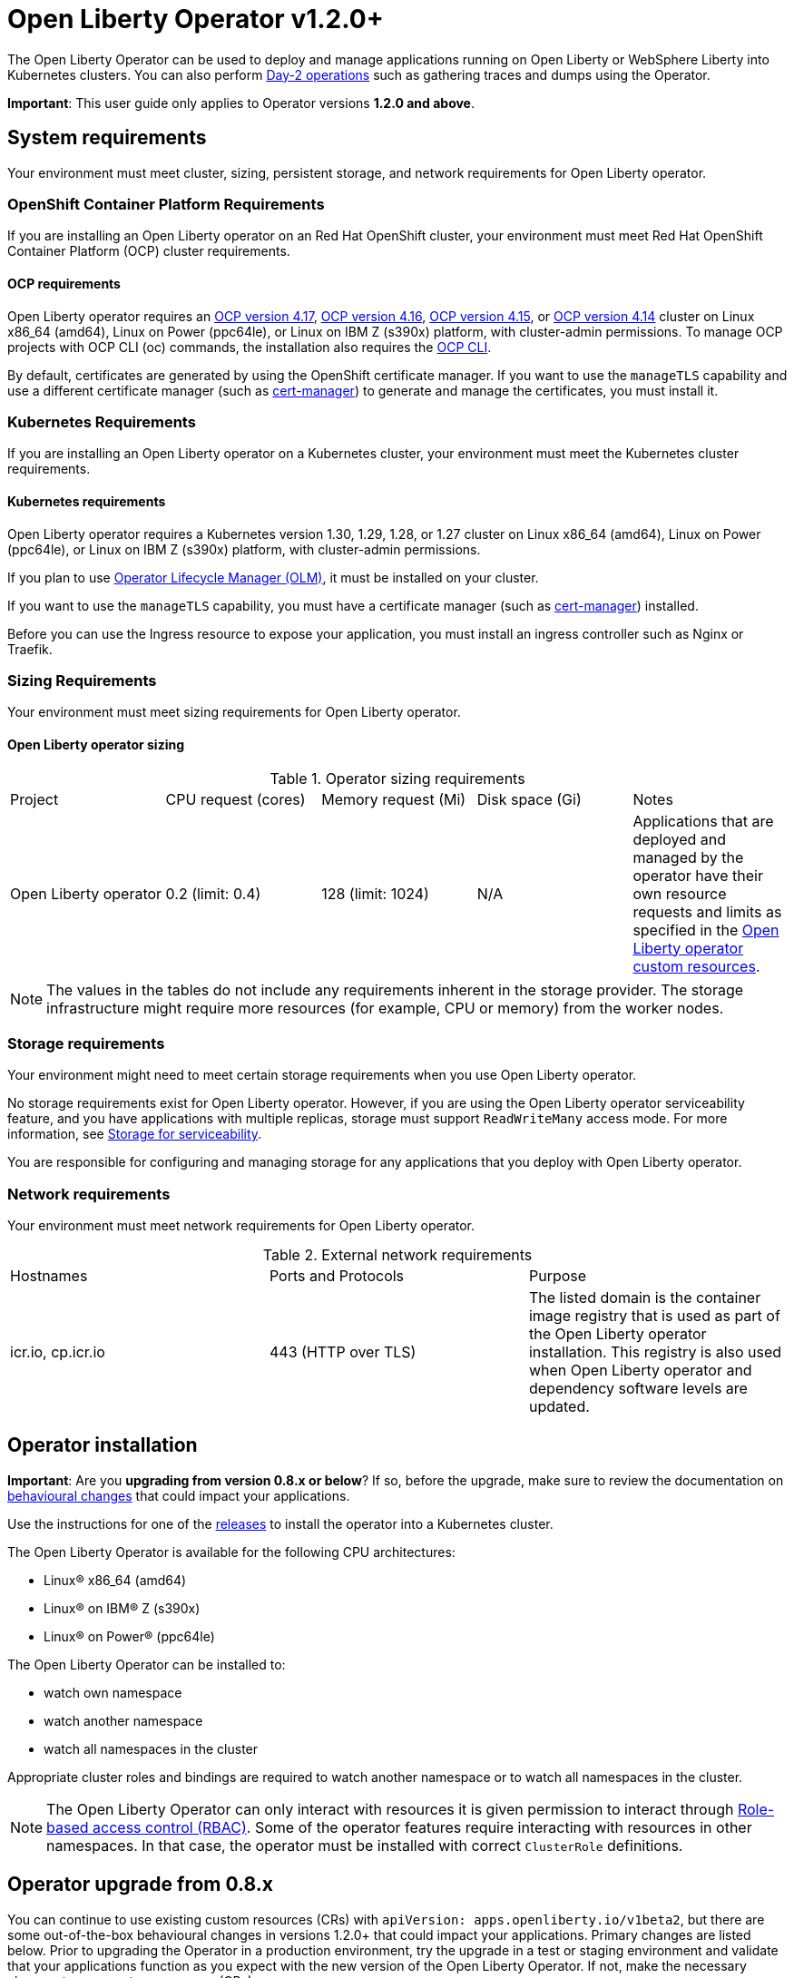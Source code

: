 = Open Liberty Operator v1.2.0+

The Open Liberty Operator can be used to deploy and manage applications running on Open Liberty or WebSphere Liberty into Kubernetes clusters. You can also perform link:++#day-2-operations++[Day-2 operations] such as gathering traces and dumps using the Operator.

**Important**: This user guide only applies to Operator versions **1.2.0 and above**.

== System requirements

Your environment must meet cluster, sizing, persistent storage, and network requirements for Open Liberty operator.

=== OpenShift Container Platform Requirements
If you are installing an Open Liberty operator on an Red Hat OpenShift cluster, your environment must meet Red Hat OpenShift Container Platform (OCP) cluster requirements.

==== OCP requirements

Open Liberty operator requires an link:++https://docs.openshift.com/container-platform/4.17/welcome/index.html++[OCP version 4.17], link:++https://docs.openshift.com/container-platform/4.16/welcome/index.html++[OCP version 4.16], link:++https://docs.openshift.com/container-platform/4.15/welcome/index.html++[OCP version 4.15], or link:++https://docs.openshift.com/container-platform/4.14/welcome/index.html++[OCP version 4.14] cluster on Linux x86_64 (amd64), Linux on Power (ppc64le), or Linux on IBM Z (s390x) platform, with cluster-admin permissions. To manage OCP projects with OCP CLI (oc) commands, the installation also requires the link:++https://docs.openshift.com/container-platform/4.9/cli_reference/openshift_cli/getting-started-cli.html++[OCP CLI].

By default, certificates are generated by using the OpenShift certificate manager. If you want to use the `manageTLS` capability and use a different certificate manager (such as link:++https://cert-manager.io/docs/installation/++[cert-manager]) to generate and manage the certificates, you must install it.

=== Kubernetes Requirements

If you are installing an Open Liberty operator on a Kubernetes cluster, your environment must meet the Kubernetes cluster requirements.

==== Kubernetes requirements
Open Liberty operator requires a Kubernetes version 1.30, 1.29, 1.28, or 1.27 cluster on Linux x86_64 (amd64), Linux on Power (ppc64le), or Linux on IBM Z (s390x) platform, with cluster-admin permissions.

If you plan to use link:++https://olm.operatorframework.io/++[Operator Lifecycle Manager (OLM)], it must be installed on your cluster.

If you want to use the `manageTLS` capability, you must have a certificate manager (such as link:++https://cert-manager.io/docs/installation/++[cert-manager]) installed.

Before you can use the Ingress resource to expose your application, you must install an ingress controller such as Nginx or Traefik.

=== Sizing Requirements

Your environment must meet sizing requirements for Open Liberty operator.

==== Open Liberty operator sizing

.Operator sizing requirements
|===
| Project | CPU request (cores) | Memory request (Mi) | Disk space (Gi) | Notes
| Open Liberty operator | 0.2 (limit: 0.4) | 128 (limit: 1024) | N/A | Applications that are deployed and managed by the operator have their own resource requests and limits as specified in the link:#overview[Open Liberty operator custom resources].
|===

NOTE: The values in the tables do not include any requirements inherent in the storage provider. The storage infrastructure might require more resources (for example, CPU or memory) from the worker nodes.

=== Storage requirements

Your environment might need to meet certain storage requirements when you use Open Liberty operator.

No storage requirements exist for Open Liberty operator. However, if you are using the Open Liberty operator serviceability feature, and you have applications with multiple replicas, storage must support `ReadWriteMany` access mode. For more information, see link:#storage-for-serviceability[Storage for serviceability].

You are responsible for configuring and managing storage for any applications that you deploy with Open Liberty operator.

=== Network requirements

Your environment must meet network requirements for Open Liberty operator.

.External network requirements
|===
| Hostnames | Ports and Protocols | Purpose
| icr.io, cp.icr.io | 443 (HTTP over TLS) | The listed domain is the container image registry that is used as part of the Open Liberty operator installation. This registry is also used when Open Liberty operator and dependency software levels are updated. 
|===


== Operator installation

**Important**: Are you **upgrading from version 0.8.x or below**? If so, before the upgrade, make sure to review the documentation on link:++https://ibm.biz/olo-upgrade-v1++[behavioural changes] that could impact your applications.

Use the instructions for one of the link:++../deploy/releases++[releases] to install the operator into a Kubernetes cluster.

The Open Liberty Operator is available for the following CPU architectures:

- Linux&reg; x86_64 (amd64)
- Linux&reg; on IBM&reg; Z (s390x)
- Linux&reg; on Power&reg; (ppc64le)

The Open Liberty Operator can be installed to:

* watch own namespace
* watch another namespace
* watch all namespaces in the cluster

Appropriate cluster roles and bindings are required to watch another namespace or to watch all namespaces in the cluster.

NOTE: The Open Liberty Operator can only interact with resources it is given permission to interact through link:++https://kubernetes.io/docs/reference/access-authn-authz/rbac/++[Role-based access control (RBAC)]. Some of the operator features require interacting with resources in other namespaces. In that case, the operator must be installed with correct `ClusterRole` definitions.

== Operator upgrade from 0.8.x

You can continue to use existing custom resources (CRs) with `apiVersion: apps.openliberty.io/v1beta2`, but there are some out-of-the-box behavioural changes in versions 1.2.0+ that could impact your applications. Primary changes are listed below. Prior to upgrading the Operator in a production environment, try the upgrade in a test or staging environment and validate that your applications function as you expect with the new version of the Open Liberty Operator. If not, make the necessary changes to your custom resources (CRs).

- Certificate for service is automatically generated for each application to secure traffic. If `.spec.expose` is _true_, the Route is configured automatically to enable TLS by using _reencrypt_ termination. You must enable TLS within the application image. A secure TLS port (i.e. `9443`) must be specified for `.spec.service.port` field. See link:#configuring-transport-layer-security-tls-certificates[Configuring transport layer security (TLS) certificates (.spec.manageTLS)]
- Network policies are created for each application to block incoming traffic. See link:#allowing-or-limiting-incoming-traffic[Allowing or limiting incoming traffic (.spec.networkPolicy)]
- Security context is set to the most secure policy. See link:#set-privileges-and-permissions-for-a-pod-or-container[Set privileges and permissions for a pod or container (.spec.securityContext)]

[[overview]]
== Overview

The architecture of the Open Liberty Operator follows the basic controller pattern:  the Operator container with the controller is deployed into a Pod and listens for incoming resources with `Kind: OpenLibertyApplication`. Creating an `OpenLibertyApplication` custom resource (CR) triggers the Open Liberty Operator to create, update or delete Kubernetes resources needed by the application to run on your cluster.

In addition, Open Liberty Operator makes it easy to perform link:++#day-2-operations++[Day-2 operations] on an Open Liberty or WebSphere Liberty server running inside a Pod as part of an `OpenLibertyApplication` instance:
* Gather server traces using resource `Kind: OpenLibertyTrace`
* Generate server dumps using resource `Kind: OpenLibertyDump`

== Configuration

=== Custom Resource Definition (CRD)

Each instance of `OpenLibertyApplication` CR represents the application to be deployed on the cluster:

[source,yaml]
----
apiVersion: apps.openliberty.io/v1
kind: OpenLibertyApplication
metadata:
  name: my-liberty-app
spec:
  applicationImage: quay.io/my-repo/my-app:1.0
  service:
    type: ClusterIP
    port: 9080
  expose: true
  statefulSet:
    storage:
      size: 2Gi
      mountPath: "/logs"
----

The following table lists configurable fields of the `OpenLibertyApplication` CRD. For complete OpenAPI v3 representation of these values, view the files under `/deploy/releases/_<operator-version>_/kubectl/openliberty-app-crd.yaml`. For example,  the link:++../deploy/releases/0.8.2/kubectl/openliberty-app-crd.yaml++[`OpenLibertyApplication` CRD] for release `0.8.2`.

Each `OpenLibertyApplication` CR must specify `.spec.applicationImage` field. Specifying other fields is optional.

.Custom Resource Definition
|===
| Field | Description
| `affinity` | [[crd-spec-affinity]] Configures pods to run on specific nodes. For examples, see link:#limit-a-pod-to-run-on-specified-nodes[Limit a pod to run on specified nodes].
| `affinity.architecture` | An array of architectures to be considered for deployment. Their position in the array indicates preference.
| `affinity.nodeAffinity` | A YAML object that represents a link:++https://kubernetes.io/docs/reference/generated/kubernetes-api/v1.24/#nodeaffinity-v1-core++[NodeAffinity].
| `affinity.nodeAffinityLabels` | A YAML object that contains set of required labels and their values.
| `affinity.podAffinity` | A YAML object that represents a link:++https://kubernetes.io/docs/reference/generated/kubernetes-api/v1.24/#podaffinity-v1-core++[PodAffinity].
| `affinity.podAntiAffinity` | A YAML object that represents a link:++https://kubernetes.io/docs/reference/generated/kubernetes-api/v1.24/#podantiaffinity-v1-core++[PodAntiAffinity].
| `applicationImage` | The absolute name of the image to be deployed, containing the registry and the tag. On OpenShift, it can also be set to `<project name>/<image stream name>[:tag]` to reference an image from an image stream. If `<project name>` and `<tag>` values are not defined, they default to the namespace of the CR and the value of `latest`, respectively.
| `applicationName` | The name of the application this resource is part of. If not specified, it defaults to the name of the CR.
| `applicationVersion` | The current version of the application. Label `app.kubernetes.io/version` will be added to all resources when the version is defined.
| `autoscaling` | Configures the wanted resource consumption of pods. For examples, see link:#configure-multiple-application-instances-for-high-availability[Configure multiple application instances for high availability].
| `autoscaling.maxReplicas` | Required field for autoscaling. Upper limit for the number of pods that can be set by the autoscaler. It cannot be lower than the minimum number of replicas.
| `autoscaling.minReplicas`   | Lower limit for the number of pods that can be set by the autoscaler.
| `autoscaling.targetCPUUtilizationPercentage`   | Target average CPU utilization (represented as a percentage of requested CPU) over all the pods.
| `createKnativeService`   | A Boolean to toggle the creation of Knative resources and use of Knative serving. To create a Knative service, set the parameter to true. For examples, see link:#deploy-serverless-applications-with-knative[Deploy serverless applications with Knative] and link:#expose-applications-externally[Expose applications externally].
| `deployment`  | The wanted state and cycle of the deployment and resources owned by the deployment.
| `deployment.annotations`   | Annotations to be added only to the deployment and resources owned by the deployment.
| `deployment.updateStrategy`   | A field to specify the update strategy of the deployment. For examples, see link:++https://kubernetes.io/docs/concepts/workloads/controllers/deployment/#strategy++[updateStrategy]
| `deployment.updateStrategy.type`   | The type of update strategy of the deployment. The type can be set to `RollingUpdate` or `Recreate`, where `RollingUpdate` is the default update strategy.
| `dns` | DNS settings for the application pods. For more information, see link:#configure-dns-specdnspolicy-and-specdnsconfig[]
| `dns.config` | The DNS Config for the application pods.
| `dns.policy` | The DNS Policy for the application pod. Defaults to ClusterFirst.
| `disableServiceLinks`   | Disable information about services being injected into the application pod as environment variables. The default value for this field is `false`.
| `env`   | [[crd-spec-env]] An array of environment variables following the format of `{name, value}`, where value is a simple string. It may also follow the format of `{name, valueFrom}`, where valueFrom refers to a value in a `ConfigMap` or `Secret` resource. For examples, see link:#set-environment-variables-for-an-application-container[Set environment variables for an application container] and link:#override-console-logging-environment-variable-default-values[Override console logging environment variable default values].
| `envFrom`   | An array of references to `ConfigMap` or `Secret` resources containing environment variables. Keys from `ConfigMap` or `Secret` resources become environment variable names in your container. For examples, see link:#set-environment-variables-for-an-application-container[Set environment variables for an application container].
| `expose`   | A boolean that toggles the external exposure of this deployment via a Route or a Knative Route resource.
| `initContainers` | The list of link:++https://kubernetes.io/docs/reference/generated/kubernetes-api/v1.24/#container-v1-core++[Init Container] definitions.
| `manageLTPA`  | A Boolean that enables management of Lightweight Third-Party Authentication (LTPA) key sharing among Liberty containers. The default is `false`. For more information, see link:#configuring-ltpa[Configuring Lightweight Third-Party Authentication (LTPA)].
| `managePasswordEncryption` | Enable management of password encryption key sharing amongst Liberty containers. Defaults to false. For more information, see link:#manage-password-encryption[Managing Password Encryption].
| `manageTLS`   | [[crd-spec-managetls]] A boolean to toggle automatic certificate generation and mounting TLS secret into the pod. The default value for this field is `true`.
| `monitoring` | Specifies parameters for `Service Monitor`. For examples, see link:#monitor-resources[Monitor resources] and link:#specify-multiple-service-ports[Specify multiple service ports].
| `monitoring.endpoints` | A YAML snippet representing an array of link:++https://github.com/coreos/prometheus-operator/blob/main/Documentation/api.md#endpoint++[Endpoint] component from ServiceMonitor.
| `monitoring.labels` | Labels to set on link:++https://github.com/coreos/prometheus-operator/blob/main/Documentation/api.md#servicemonitor++[ServiceMonitor].
| `networkPolicy` | Defines the network policy. For examples, see link:#allowing-or-limiting-incoming-traffic[Allowing or limiting incoming traffic].
| `networkPolicy.disable` |  [[crd-spec-networkPolicy-disable]] A Boolean to disable the creation of the network policy. The default value is `false`. By default, network policies for an application are created and limit incoming traffic.
| `networkPolicy.fromLabels` | The labels of one or more pods from which incoming traffic is allowed.
| `networkPolicy.namespaceLabels` | The labels of namespaces from which incoming traffic is allowed.
| `probes` | Defines health checks on an application container to determine whether it is alive or ready to receive traffic. For examples, see link:#configure-probes[Configure probes].
| `probes.liveness` | A YAML object configuring the link:++https://kubernetes.io/docs/tasks/configure-pod-container/configure-liveness-readiness-startup-probes/#define-a-liveness-http-request++[Kubernetes liveness probe] that controls when Kubernetes needs to restart the pod.
| `probes.readiness`   | A YAML object configuring the link:++https://kubernetes.io/docs/tasks/configure-pod-container/configure-liveness-readiness-startup-probes/#define-readiness-probes++[Kubernetes readiness probe] that controls when the pod is ready to receive traffic.
| `probes.startup` | A YAML object configuring the link:++https://kubernetes.io/docs/tasks/configure-pod-container/configure-liveness-readiness-startup-probes/#define-startup-probes++[Kubernetes startup probe] that controls when Kubernetes needs to startup the pod on its first initialization.
| `pullPolicy` | The policy used when pulling the image.  One of: `Always`, `Never`, and `IfNotPresent`.
| `pullSecret` | If using a registry that requires authentication, the name of the secret containing credentials.
| `replicas` | The static number of desired replica pods that run simultaneously.
| `resources.limits.cpu` | The upper limit of CPU core. Specify integers, fractions (e.g. `0.5`), or millicores values(e.g. `100m`, where `100m` is equivalent to `.1` core).
| `resources.limits.memory` | The memory upper limit in bytes. Specify integers with suffixes: `E`, `P`, `T`, `G`, `M`, `K`, or power-of-two equivalents: `Ei`, `Pi`, `Ti`, `Gi`, `Mi`, `Ki`.
| `resources.requests.cpu` | The minimum required CPU core. Specify integers, fractions (e.g. `0.5`), or millicore values(e.g. `100m`, where `100m` is equivalent to `.1` core). Required field for autoscaling.
| `resources.requests.memory` | The minimum memory in bytes. Specify integers with one of these suffixes: `E`, `P`, `T`, `G`, `M`, `K`, or power-of-two equivalents: `Ei`, `Pi`, `Ti`, `Gi`, `Mi`, `Ki`.
| `route.annotations` | Annotations to be added to the `Route`.
| `route.certificateSecretRef` | A name of a secret that already contains TLS key, certificate and CA to be used in the `Route`. It can also contain destination CA certificate. The following keys are valid in the secret: `ca.crt`, `destCA.crt`, `tls.crt`, and `tls.key`.
| `route.host`   | Hostname to be used for the `Route`.
| `route.insecureEdgeTerminationPolicy`   | HTTP traffic policy with TLS enabled. Can be one of `Allow`, `Redirect` and `None`.
| `route.path`   | Path to be used for the `Route`.
| `route.pathType`   | Path type to be used. Required field for Ingress. See link:++https://kubernetes.io/docs/concepts/services-networking/ingress/#path-types++[Ingress path types].
| `route.termination`   | TLS termination policy. Can be one of `edge`, `reencrypt` and `passthrough`.
| `securityContext`  | A security context to control privilege and permission settings for the application container. For examples, see link:#set-privileges-and-permissions-for-a-pod-or-container[Set privileges and permissions for a pod or container]. If set, the fields of `SecurityContext` override the equivalent fields of `PodSecurityContext`. For examples, see link:++https://kubernetes.io/docs/tasks/configure-pod-container/security-context/++[Configure a Security Context for a Pod or Container].
| `securityContext.allowPrivilegeEscalation` | A Boolean that controls whether a process can gain more privileges than its parent process. This Boolean controls whether the `no_new_privs` flag is set on the container process. `AllowPrivilegeEscalation` is `true` always when the container is run as `Privileged` and has `CAP_SYS_ADMIN`.
| `securityContext.capabilities` | The capabilities to add or drop when containers are run. Defaults to the default set of capabilities that the container runtime grants.
| `securityContext.capabilities.add` | An array of added capabilities of POSIX capabilities type.
| `securityContext.capabilities.drop` | An array of removed capabilities of POSIX capabilities type.
| `securityContext.privileged` | A Boolean to specify whether to run a container in privileged mode. Processes in privileged containers are equivalent to root on the host. The default is `false`.
| `securityContext.procMount` | The type of proc mount to use for the containers. The default is `DefaultProcMount`, which uses the container runtime defaults for read-only paths and masked paths. To use `procMount`, the `ProcMountType` feature flag must be enabled.
| `securityContext.readOnlyRootFilesystem` | A Boolean to specify whether this container has a read-only root file system. The default is `false`.
| `securityContext.runAsGroup` | The GID to run the entrypoint of the container process. If unset, `runAsGroup` uses the runtime default. The value can be set in `PodSecurityContext`. If set in both `SecurityContext` and `PodSecurityContext`, the `SecurityContext` value takes precedence.
| `securityContext.runAsNonRoot` | A Boolean that specifies whether the container must run as a nonroot user. If `true`, the kubelet validates the image at run time to ensure that it does not run as UID `0` (root), and fails to start the container if it does. If unset or `false`, the validation is not performed. The value can be set in `PodSecurityContext`. If set in both `SecurityContext` and `PodSecurityContext`, the `SecurityContext` value takes precedence.
| `securityContext.runAsUser` | The UID to run the entrypoint of the container process. If unset, the default is the user that is specified in image metadata. The value can be set in `PodSecurityContext`. If set in both `SecurityContext` and `PodSecurityContext`, the `SecurityContext` value takes precedence.
| `securityContext.seLinuxOptions` | The SELinux context to be applied to the container. Its properties include `level`, `role`, `type`, and `user`. If unspecified, the container runtime allocates a random SELinux context for each container. The value can be set in `PodSecurityContext`. If set in both `SecurityContext` and `PodSecurityContext`, the `SecurityContext` value takes precedence.
| `securityContext.seccompProfile` | The `seccomp` options to use by this container. If `seccomp` options are set at both the pod and container level, the container options override the pod options.
| `securityContext.seccompProfile.localhostProfile` | A profile that is defined in a file on the node. The profile must be preconfigured on the node to work. Specify a descending path, relative to the kubelet configured `seccomp` profile location. Only set `localhostProfile` if `type` is `Localhost`.
| `securityContext.seccompProfile.type` | (Required) The kind of `seccomp` profile to use. Valid options are `Localhost` (use a profile that is defined in a file on the node), `RuntimeDefault` (use the container runtime default profile), and `Unconfined` (use no profile).
| `securityContext.windowsOptions` | The Windows specific settings to apply to all containers. If unset, the options from the `PodSecurityContext` are used. If set in both `SecurityContext` and `PodSecurityContext`, the `SecurityContext` value takes precedence. The `windowsOptions` properties include `gmsaCredentialSpec`, `gmsaCredentialSpecName`, `hostProcess`, and `runAsUserName`.
| `semeruCloudCompiler` | Configures the Semeru Cloud Compiler to handle Just-In-Time (JIT) compilation requests from the application.
| `semeruCloudCompiler.enable` | Enables the Semeru Cloud Compiler. Defaults to `false`.
| `semeruCloudCompiler.replicas` | Number of desired pods for the Semeru Cloud Compiler. Defaults to `1`.
| `semeruCloudCompiler.resources` | Resource requests and limits for the Semeru Cloud Compiler. The CPU defaults to `100m` with a limit of `2000m`. The memory defaults to `800Mi`, with a limit of `1200Mi`.
| `service` | Configures parameters for the network service of pods. For an example, see link:#specify-multiple-service-ports[Specify multiple service ports].
| `service.annotations` | Annotations to be added to the service.
| `service.bindable` | [[crd-spec-service-bindable]] A boolean to toggle whether the operator expose the application as a bindable service. Defaults to `false`.  For examples, see link:#bind-applications-with-operator-managed-backing-services[Bind applications with operator-managed backing services].
| `service.certificate` | Configure the TLS certificates for the service. The `annotations` property is available for this parameter. Set annotations on the `.spec.service.certificate.annotations` parameter to add them to the certificate.  
| `service.certificateSecretRef` | A name of a secret that already contains TLS key, certificate and CA to be mounted in the pod. The following keys are valid in the secret: `ca.crt`, `tls.crt`, and `tls.key`.
| `service.nodePort` | Node proxies this port into your service. Please note once this port is set to a non-zero value it cannot be reset to zero.
| `service.port` | The port exposed by the container.
| `service.ports` | An array consisting of service ports.
| `service.portName` | The name for the port exposed by the container.
| `service.targetPort` | The port that the operator assigns to containers inside pods. Defaults to the value of `service.port`.
| `service.type` | The Kubernetes link:++https://kubernetes.io/docs/concepts/services-networking/service/#publishing-services-service-types++[Service Type].
| `serviceability` | Specifies serviceability-related operations, such as gathering server memory dumps and server traces. For examples, see link:#storage-for-serviceability[Storage for serviceability].
| `serviceability.size` | [[crd-spec-serviceability-size]] A convenient field to request the size of the persisted storage to use for serviceability. Can be overridden by the `serviceability.volumeClaimName` property.
| `serviceability.storageClassName` | [[crd-spec-serviceability-storageClassName]] A convenient field to request the StorageClassName of the persisted storage to use for serviceability. Can be overridden by the `serviceability.volumeClaimName` property.
| `serviceability.volumeClaimName` | [[crd-spec-serviceability-volumeClaimName]] The name of the link:++https://kubernetes.io/docs/concepts/storage/persistent-volumes/#persistentvolumeclaims++[PersistentVolumeClaim] resource you created to be used for serviceability. Must be in the same namespace.
| `serviceAccountName` | Deprecated. Use link:#crd-spec-serviceAccount-name[`serviceAccount.name`] instead.
| `serviceAccount`| [[crd-spec-serviceAccount-name]] The service account to use for application deployment. If a service account name is not specified, a service account is automatically created. For examples, see link:#create-a-service-account[Configure a service account].
| `serviceAccount.mountToken` | A Boolean to toggle whether the service account's token should be mounted in the application pods. If unset or `true`, the token will be mounted.
| `serviceAccount.name` | Name of the service account to use for deploying the application.
| `sidecarContainers` | The list of `sidecar` containers. These are additional containers to be added to the pods. Note: Sidecar containers should not be named `app`.
| `sso`   | [[crd-sso]] Specifies the configuration for single sign-on providers to authenticate with. Specify sensitive fields, such as _clientId_ and _clientSecret_, for the selected providers by using the `Secret`. For examples, see link:++#configuring-single-sign-on-sso-specsso-++[Configuring Single Sign-On (SSO)].
| `sso.github.hostname`   | Specifies the host name of your enterprise GitHub, such as `github._mycompany_.com`. The default is `github.com`, which is the public GitHub.
| `sso.mapToUserRegistry`   | Specifies whether to map a user identifier to a registry user. This field applies to all providers.
| `sso.oauth2`   | The list of OAuth 2.0 providers to authenticate with. Required fields: _authorizationEndpoint_ and _tokenEndpoint_ fields. Specify sensitive fields, _clientId_  and _clientSecret_ by using the `Secret`.
| `sso.oauth2[].accessTokenHeaderName`   | Name of the header to use when an OAuth access token is forwarded.
| `sso.oauth2[].accessTokenRequired`   | Determines whether the access token that is provided in the request is used for authentication. If the field is set to true, the client must provide a valid access token.
| `sso.oauth2[].accessTokenSupported`   | Determines whether to support access token authentication if an access token is provided in the request. If the field is set to true and an access token is provided in the request, then the access token is used as an authentication token.
| `sso.oauth2[].authorizationEndpoint`   | Specifies an authorization endpoint URL for the OAuth 2.0 provider. Required field.
| `sso.oauth2[].displayName`   | The name of the social login configuration for display.
| `sso.oauth2[].groupNameAttribute`   | Specifies the name of the claim. Use its value as the user group membership.
| `sso.oauth2[].id`   | Specifies the unique ID for the provider. The default value is _oauth2_.
| `sso.oauth2[].realmName`   | Specifies the realm name for this social media.
| `sso.oauth2[].realmNameAttribute`   | Specifies the name of the claim. Use its value as the subject realm.
| `sso.oauth2[].scope`   | Specifies one or more scopes to request.
| `sso.oauth2[].tokenEndpoint`   | Specifies a token endpoint URL for the OAuth 2.0 provider. Required field.
| `sso.oauth2[].tokenEndpointAuthMethod`   | Specifies the required authentication method.
| `sso.oauth2[].userApi`   | The URL for retrieving the user information.
| `sso.oauth2[].userApiType`   | Indicates which specification to use for the user API.
| `sso.oauth2[].userNameAttribute`   | Specifies the name of the claim. Use its value as the authenticated user principal.
| `sso.oidc` | The list of OpenID Connect (OIDC) providers with which to authenticate. Each list item provides an OIDC client configuration. List items must include the `discoveryEndpoint` field. Specify sensitive fields, such as `clientId` and `clientSecret`, for the selected providers by using the `Secret`.
| `sso.oidc[].discoveryEndpoint`   | Specifies a discovery endpoint URL for the OpenID Connect provider. Required field.
| `sso.oidc[].displayName`   | The name of the social login configuration for display.
| `sso.oidc[].groupNameAttribute`   | Specifies the name of the claim. Use its value as the user group membership.
| `sso.oidc[].hostNameVerificationEnabled`   | Specifies whether to enable host name verification when the client contacts the provider.
| `sso.oidc[].id`   | The unique ID for the provider. Default value is _oidc_.
| `sso.oidc[].realmNameAttribute`   | Specifies the name of the claim. Use its value as the subject realm.
| `sso.oidc[].scope`   | Specifies one or more scopes to request.
| `sso.oidc[].tokenEndpointAuthMethod`   | Specifies the required authentication method.
| `sso.oidc[].userInfoEndpointEnabled`   | Specifies whether the UserInfo endpoint is contacted.
| `sso.oidc[].userNameAttribute`   | Specifies the name of the claim. Use its value as the authenticated user principal.
| `sso.redirectToRPHostAndPort`   | Specifies a callback protocol, host and port number, such as https://myfrontend.mycompany.com. This field applies to all providers. 
| `statefulSet` | The wanted state and cycle of stateful applications. For examples, see link:#persist-resources[Persist resources].
| `statefulSet.annotations`   | Annotations to be added only to the StatefulSet and resources owned by the StatefulSet.
| `statefulSet.storage.mountPath` | The directory inside the container where this persisted storage will be bound to.
| `statefulSet.storage.size` | A convenient field to set the size of the persisted storage. Can be overridden by the `storage.volumeClaimTemplate` property. Operator will create a `StatefulSet` instead of a `Deployment` when `storage` is configured. For examples, see link:#persist-resources[Persist resources].
| `statefulSet.storage.volumeClaimTemplate` | A YAML object representing a link:++https://kubernetes.io/docs/concepts/workloads/controllers/statefulset/#components++[volumeClaimTemplate] component of a `StatefulSet`.
| `statefulSet.updateStrategy`   | A field to specify the update strategy of the StatefulSet. For examples, see link:++https://kubernetes.io/docs/concepts/workloads/controllers/statefulset/#update-strategies++[updateStrategy]
| `statefulSet.updateStrategy.type`   | The type of update strategy of the StatefulSet. The type can be set to `RollingUpdate` or `OnDelete`, where `RollingUpdate` is the default update strategy.
| `tolerations` | Tolerations to be added to application pods. Tolerations allow the scheduler to schedule pods on nodes with matching taints. For more information, see link:#configure-tolerations[Configure tolerations].
| `topologySpreadConstraints` | Configures topology spread constraints for the application instance and if applicable, the Semeru Cloud Compiler instance. For examples, see link:#constrain-how-pods-are-spread-between-nodes-and-zones-spectopologyspreadconstraints[Constrain how pods are spread between nodes and zones].
| `topologySpreadConstraints.constraints` | A YAML array that represents a list of link:++https://kubernetes.io/docs/reference/generated/kubernetes-api/v1.24/#topologyspreadconstraint-v1-core++[TopologySpreadConstraints].
| `topologySpreadConstraints.disableOperatorDefaults` | Disables the default TopologySpreadConstraints set by the operator. Defaults to `false`. By default, pods of the application instance are (preferably) spread across zones and nodes with a `maxSkew` of 1. If applicable, pods of the Semeru Cloud Compiler instance are also (preferably) spread across zones and nodes with a `maxSkew` of 1.
| `volumeMounts` | A YAML object representing a link:++https://kubernetes.io/docs/concepts/storage/volumes/++[pod volumeMount]. For examples, see link:#persist-resources[Persist Resources].
| `volumes` | A YAML object representing a link:++https://kubernetes.io/docs/concepts/storage/volumes++[pod volume].
|===

=== Basic usage

Use official link:++https://github.com/OpenLiberty/ci.docker#container-images++[Open Liberty images and guidelines] to create your application image.

Use the following CR to deploy your application image to a Kubernetes environment:

[source,yaml]
----
apiVersion: apps.openliberty.io/v1
kind: OpenLibertyApplication
metadata:
  name: my-liberty-app
spec:
  applicationImage: quay.io/my-repo/my-app:1.0
----

The `applicationImage` value must be defined in `OpenLibertyApplication` CR. On OpenShift, the operator tries to find an image stream name with the `applicationImage` value. The operator falls back to the registry lookup if it is not able to find any image stream that matches the value. If you want to distinguish an image stream called `my-company/my-app` (project: `my-company`, image stream name: `my-app`) from the Docker Hub `my-company/my-app` image, you can use the full image reference as `docker.io/my-company/my-app`.

To get information on the deployed CR, use either of the following:

[source,yaml]
----
oc get olapp my-liberty-app
oc get olapps my-liberty-app
oc get openlibertyapplication my-liberty-app
----

=== Viewing operator application status

An application administrator can view the status of an application that is deployed in a container. To get information about the deployed custom resource (CR), use a CLI or the Red Hat OpenShift console.

* link:#status-types-for-status-condition[Status types for `.status.condition`]
* link:#viewing-status-with-the-cli[Viewing status with the CLI]
* link:#viewing-status-with-the-red-hat-openshift-console[Viewing status with the Red Hat OpenShift console]
* link:#viewing-reconciliation-frequency-in-the-status[Viewing reconciliation frequency in the status]

==== Status types for `.status.condition` [[status-types-for-status-condition]]
The status types for the `.status.condition` parameter in the `OpenLibertyApplication` CR are `Ready`, `ResourcesReady`, `Reconciled`.

*Reconciled*

  - Indicates whether the current version of the operator successfully processed the configurations in the CR.

*ResourcesReady*

  - Indicates whether the application resources created and managed by the operator are ready.

*Ready*

  - Indicates the overall status of the application. If true, the application configuration was reconciled and its resource are in ready state.

==== Viewing status with the CLI [[viewing-status-with-the-cli]]

To use the CLI to get information about a deployed CR, run a `kubectl get` or `oc get` command.

To run kubectl commands, you need the Kubernetes command line tool or the Red Hat OpenShift command-line interface (CLI). To run oc commands, you need the Red Hat OpenShift CLI.

In the following get commands, replace `my-liberty-app` with your CR name. Run any one of the commands. `olapp` and `olapps` are short names for `openlibertyapplication` and `openlibertyapplications`.

* Run any of the following `kubectl get` commands.

[source,sh]
----
kubectl get olapp my-liberty-app
kubectl get olapps my-liberty-app
kubectl get openlibertyapplication my-liberty-app
----

* Run any of the following `oc get` commands.

[source,sh]
----
oc get olapp my-liberty-app
oc get olapps my-liberty-app
oc get openlibertyapplication my-liberty-app
----

The results of the command resemble the following.
[source,sh]
----
NAME             IMAGE                       EXPOSED   RECONCILED   RESOURCESREADY   READY   AGE
my-liberty-app   quay.io/my-repo/my-app:1.0            True         True             True    18m
----

The value in the `READY` column is `True` when the application is successfully installed. If the value in the `READY` column is not `True`, see link:++troubleshooting.adoc++[Troubleshooting Open Liberty operators].

==== Viewing status with the Red Hat OpenShift console [[viewing-status-with-the-red-hat-openshift-console]]

To use the Red Hat OpenShift console to get information about a deployed CR, view the deployed `OpenLibertyApplication` instance and inspect the `.status` section.

[source,yaml]
----
status:
  conditions:
    - lastTransitionTime: '2022-05-10T15:59:04Z'
      status: 'True'
      type: Reconciled
    - lastTransitionTime: '2022-05-10T15:59:16Z'
      message: 'Deployment replicas ready: 3/3'
      reason: MinimumReplicasAvailable
      status: 'True'
      type: ResourcesReady
    - lastTransitionTime: '2022-05-10T15:59:16Z'
      message: Application is reconciled and resources are ready.
      status: 'True'
      type: Ready
  imageReference: 'quay.io/my-repo/my-app:1.0'
  references:
    svcCertSecretName: my-liberty-app-svc-tls-ocp
  versions:
    reconciled: 1.0.0
----

If the `.status.conditions.type` Ready type does not have a status of `True`, see link:++troubleshooting.adoc++[Troubleshooting Open Liberty operators].

The value of the `.status.versions.reconciled` parameter is the version of the operand that is deployed into the cluster after the reconcile loop completes.

==== Viewing reconciliation frequency in the status [[viewing-reconciliation-frequency-in-the-status]]

The operator controller periodically runs reconciliation to match the current state to the wanted state so that the managed resources remain functional. Open Liberty operator allows for increasing the reconciliation interval to reduce the controller's workload when status remains unchanged. The reconciliation frequency can be configured with the link:#operator-configmap[Operator ConfigMap] settings. The reconciliation interval increase feature is enabled by default but can be disabled.

The reconciliation interval increases according to the configurations in the `ConfigMap`. The calculation uses the real-time reconciliation interval, minimum reconciliation interval and the increase percentage. By default, the maximum reconciliation interval is _240_ seconds for repeated failures and _120_ seconds for repeated successful status conditions. The maximum intervals can be configured through the `ConfigMap`.

The `.status.reconcileInterval` parameter represents the current reconciliation interval of the instance. The `.status.reconcileInterval` parameter is hidden in the OpenLibertyApplication CR by default. To display the `.status.reconcileInterval` parameter, set the `showReconcileInterval` value to _true_ in the `ConfigMap`.




=== Operator ConfigMap [[operator-configmap]]

The `ConfigMap` named `open-liberty-operator` is used for configuring Liberty operator managed resources. It is created once when the operator starts and is located in the operator's installed namespace.

NOTE: For OCP users, the AllNamespaces install mode designates openshift-operators as the operator's installed namespace.

This is a sample operator `ConfigMap` that would get generated when the operator is installed and running in the `test-namespace` namespace.

[source,yaml]
----
kind: ConfigMap
apiVersion: v1
metadata:
  name: open-liberty-operator
  namespace: test-namespace
data:
  certManagerCertDuration: 2160h
  operatorLogLevel: info
  reconcileIntervalFailureMaximum: '240'
  reconcileIntervalIncreasePercentage: '50'
  reconcileIntervalSuccessMaximum: '120'
  defaultHostname: ''
  showReconcileInterval: 'false'
  reconcileIntervalMinimum: '5'
  certManagerCACertDuration: 8766h
----

And here is the set of descriptions corresponding to each configurable field.

.Table 1. Operator ConfigMap data fields
|===
| Field                           | Description
| `certManagerCACertDuration` |	The cert-manager issued CA certificate's duration before expiry in link:++https://pkg.go.dev/time#ParseDuration++[Go time.Duration] string format. The default value is 8766h (1 year). To learn more about this field see link:#generating-certificates-with-certificate-manager[Generating certificates with certificate manager].
| `certManagerCertDuration`   | The cert-manager issued service certificate's duration before expiry in link:++https://pkg.go.dev/time#ParseDuration++[Go time.Duration] string format. The default value is 2160h (90 days). To learn more about this field see link:#generating-certificates-with-certificate-manager[Generating certificates with certificate manager].
| `defaultHostname`   | The default hostname for the OpenLibertyApplication Route or Ingress URL when .spec.expose is set to true. To learn more about this field see link:#expose-applications-externally[Expose applications externally (`.spec.expose`, `.spec.createKnativeService`, `.spec.route`)].
| `operatorLogLevel` | The log level for the Liberty operator. The default value is `info`, other options are `warning`, `fine`, `finer`, `finest`. The log level can be dynamically modified and takes effect immediately.
| `reconcileIntervalMinimum` | The default value of the minimum reconciliation interval in seconds is _5_. The operator runs the reconciliation loop every reconciliation interval seconds for each instance. If an instance's status conditions remain unchanged, the reconciliation interval increases to reduce the reconciliation frequency. The interval increases based on the base reconciliation interval and specified increase percentage. For more information on the operator's reconciliation frequency, see link:#viewing-reconciliation-frequency-in-the-status[Viewing reconciliation frequency in the status].
| `reconcileIntervalIncreasePercentage` | When the reconciliation interval increases, the increase is calculated as a specified percentage of the current interval. The default value is _50_. To disable the reconciliation interval increase, set the value to _0_.
| `reconcileIntervalFailureMaximum` | The maximum reconciliation interval value in seconds for repeated failures in the status. The default value is _240_.
| `reconcileIntervalSuccessMaximum` | The maximum reconciliation interval in seconds for repeated successful `Reconciled` and `Ready` status. The default value is _120_.
| `showReconcileInterval` |	The boolean parameter that determines whether `reconcileInterval` field is visible in the status of the OpenLibertyApplication CR. The default value is _false_.
|===

=== Operator configuration examples [[operator-configuration-examples]]

Open Liberty Operator builds upon link:#common-component-documentation[components] from the generic link:++https://github.com/application-stacks/runtime-component-operator++[Runtime Component Operator] and provides additional features to customize your Open Liberty applications.

==== Open Liberty Operator Components

* link:#override-console-logging-environment-variable-default-values[Override console logging environment variable default values] (`.spec.env`) image:images/docs_openliberty_logo.png[OL,20] 
* link:#configuring-single-sign-on-sso[Configuring single sign-on (SSO)] (`.spec.sso`) image:images/docs_openliberty_logo.png[OL,20] 
* link:#storage-for-serviceability[Storage for serviceability] (`.spec.serviceability`) image:images/docs_openliberty_logo.png[OL,20]
* link:#configuring-ltpa[Configuring Lightweight Third-Party Authentication (LTPA)] (`.spec.manageLTPA`) image:images/docs_openliberty_logo.png[OL,20]
* link:#manage-password-encryption[Managing password encryption] (`.spec.managePasswordEncryption`) image:images/docs_openliberty_logo.png[OL,20]


==== Common Components [[common-component-documentation]]

* link:#reference-image-streams[Reference image streams] (`.spec.applicationImage`)
* link:#create-a-service-account[Configure service account] (`.spec.serviceAccount`)
* link:#add-or-change-labels[Add or change labels] (`.metadata.labels`)
* link:#add-annotations[Add annotations] (`.metadata.annotations`)
* link:#set-environment-variables-for-an-application-container[Set environment variables for an application container] (`.spec.env` or `.spec.envFrom`)
* link:#setting-up-basic-authentication-credentials-by-using-environment-variables[Setting up basic authentication credentials by using environment variables] (`.spec.envFrom[].secretRef`)
* link:#configure-multiple-application-instances-for-high-availability[Configure multiple application instances for high availability] (`.spec.replicas` or `.spec.autoscaling`)
* link:#set-privileges-and-permissions-for-a-pod-or-container[Set privileges and permissions for a pod or container] (`.spec.securityContext`)
* link:#persist-resources[Persist resources] (`.spec.statefulSet` and `.spec.volumeMounts`)
* link:#monitor-resources[Monitor resources] (`.spec.monitoring`)
* link:#specify-multiple-service-ports[Specify multiple service ports] (`.spec.service.port*` and `.spec.monitoring.endpoints`)
* link:#configure-probes[Configure probes] (`.spec.probes`)
* link:#deploy-serverless-applications-with-knative[Deploy serverless applications with Knative] (`.spec.createKnativeService`)
* link:#expose-applications-externally[Expose applications externally] (`.spec.expose`, `.spec.createKnativeService`, `.spec.route`)
* link:#allowing-or-limiting-incoming-traffic[Allowing or limiting incoming traffic] (`.spec.networkPolicy`)
* link:#bind-applications-with-operator-managed-backing-services[Bind applications with operator-managed backing services] (`.status.binding.name` and `.spec.service.bindable`)
* link:#limit-a-pod-to-run-on-specified-nodes[Limit a pod to run on specified nodes] (`.spec.affinity`)
* link:#constrain-how-pods-are-spread-between-nodes-and-zones-spectopologyspreadconstraints[Constrain how pods are spread between nodes and zones] (`.spec.topologySpreadConstraints`)
* link:#configuring-transport-layer-security-tls-certificates[Configuring transport layer security (TLS) certificates]

  - link:#generating-certificates-with-certificate-manager[Generating certificates with certificate manager]
  - link:#generating-certificates-with-red-hat-openshift-service-ca[Generating certificates with Red Hat OpenShift service CA] (`.spec.service.annotations`)
  - link:#specifying-certificates-for-a-secret-route-and-service[Specifying certificates for a secret Route and Service] (`.spec.service.certificateSecretRef` and `.spec.route.certificateSecretRef`) 
* link:#configure-tolerations-spectolerations[Configure tolerations (`.spec.tolerations`)]
* link:#configure-dns-specdnspolicy-and-specdnsconfig[Configure DNS (`.spec.dns.policy` and `.spec.dns.config`)]

=== Override console logging environment variable default values (`.spec.env`) image:images/docs_openliberty_logo.png[OL,30] [[override-console-logging-environment-variable-default-values]]

The Open Liberty operator sets environment variables that are related to console logging by default. You can override the console logging default values with your own values in your CR link:#crd-spec-env[`.spec.env`] list.


.Default Environment Variables
|===
| Name                           | Value
| `WLP_LOGGING_CONSOLE_LOGLEVEL` | info
| `WLP_LOGGING_CONSOLE_SOURCE`   | message,accessLog,ffdc,audit
| `WLP_LOGGING_CONSOLE_FORMAT`   | json
|===

To override default values for the console logging environment variables, set your preferred values manually in your CR `.spec.env` list. For information about values that you can set, see the Open Liberty link:++https://openliberty.io/docs/ref/config/logging.html++[logging] documentation.

The following example shows a CR `.spec.env` list that sets nondefault values for the console logging environment variables.

[source,yaml]
----
spec:
  applicationImage: quay.io/my-repo/my-app:1.0
  env:
    - name: WLP_LOGGING_CONSOLE_FORMAT
      value: "DEV"
    - name: WLP_LOGGING_CONSOLE_SOURCE
      value: "messages,trace,accessLog"
    - name: WLP_LOGGING_CONSOLE_LOGLEVEL
      value: "error"
----

For more information about overriding variable default values, see link:#set-environment-variables-for-an-application-container[Set environment variables for an application container (`.spec.env` or `.spec.envFrom`)].


[[configuring-single-sign-on-sso]]
=== Configuring single sign-on (SSO) (`.spec.sso`) image:images/docs_openliberty_logo.png[OL,30]

An administrator can configure single sign-on (SSO) for Open Liberty operators to authenticate and manage users. Authentication can be delegated to external providers, such as Google, Facebook, LinkedIn, Twitter, GitHub, or any OpenID Connect (OIDC) or OAuth 2.0 clients.

==== Procedure
1. Configure and build the application image with single sign-on following the instructions in link:++https://github.com/OpenLiberty/ci.docker#container-images++[Open Liberty images and guidelines] and then link:++https://github.com/OpenLiberty/ci.docker/blob/main/SECURITY.md#single-sign-on-configuration++[Configuring Security: Single Sign-On configuration].
2. Complete one of these choices to configure SSO in your operator.
  - link:#configuring-sso-with-specified-client-ids-and-secrets[Configuring SSO with specified client IDs and secrets]
  - link:#configuring-sso-automatic-registration-with-oidc-providers[Configuring SSO automatic registration with OIDC providers]
  - link:#configuring-multiple-oidc-and-oauth-2-0-providers[Configuring multiple OIDC and OAuth 2.0 providers]

[[configuring-sso-with-specified-client-ids-and-secrets]]
==== Configuring SSO with specified client IDs and secrets 

The operator can specify a client ID and secret in advance. A disadvantage to this configuration is that the client ID and secret must be supplied for registration repetitively, rather than link:#configuring-sso-automatic-registration-with-oidc-providers[automatically with the provider administrator supplying the information] needed for registration one time.

1. Create a secret that specifies sensitive information such as client IDs, client secrets, and tokens for the login providers you selected in application image.
Create the `Secret` named `OpenLibertyApplication_name-olapp-sso` in the same namespace as the `OpenLibertyApplication` instance. In the following sample snippets, `OpenLibertyApplication` is named `my-app`, so the secret must be named `my-app-olapp-sso`. Both are in the same namespace called `demo`. 

- The keys within the `Secret` must follow the `_provider_name_-_sensitive_field_name_` naming pattern. For example, `google-clientSecret`. Instead of a `-` character in between, you can also use `.` or `_`. For example, `oauth2_userApiToken`.
+
[source,yaml]
----
  apiVersion: v1
  kind: Secret
  metadata:
    # Name of the secret should be in this format: <OpenLibertyApplication_name>-olapp-sso
    name: my-app-olapp-sso
    # Secret must be created in the same namespace as the OpenLibertyApplication instance
    namespace: demo
  type: Opaque
  data:
    # The keys must be in this format: <provider_name>-<sensitive_field_name>
    github-clientId: bW9vb29vb28=
    github-clientSecret: dGhlbGF1Z2hpbmdjb3c=
    twitter-consumerKey: bW9vb29vb28=
    twitter-consumerSecret: dGhlbGF1Z2hpbmdjb3c=
    oidc-clientId: bW9vb29vb28=
    oidc-clientSecret: dGhlbGF1Z2hpbmdjb3c=
    oauth2-clientId: bW9vb29vb28=
    oauth2-clientSecret: dGhlbGF1Z2hpbmdjb3c=
    oauth2-userApiToken: dGhlbGF1Z2hpbmdjb3c=
----
- The operator watches for the creation and deletion of the SSO secret and any updates to it. Adding, updating, or removing keys from the secret are passed down to the application automatically.

2. Configure single sign-on in the OpenLibertyApplication custom resource (CR). At minimum, set the `.spec.sso: {}` field so that the operator can pass the values from the secret to your application. Refer to the link:#crd-sso[OpenLibertyApplication CR] for more SSO configurations.

3. Configure secured `Service` and secured `Route` with necessary certificates. Refer to link:#specifying-certificates-for-a-secret-route-and-service[Certificates] for more information.

4. To automatically trust certificates from popular identity providers, including social login providers such as Google and Facebook, set the `SEC_TLS_TRUSTDEFAULTCERTS` environment variable to `true`. To automatically trust certificates issued by the Kubernetes cluster, set environment variable `SEC_IMPORT_K8S_CERTS` to `true`. Alternatively, you can include the necessary certificates manually when building application image or mounting them using a volume when you deploy your application.
+
[source,yaml]
----
spec:
  applicationImage: quay.io/my-repo/my-app:1.0
  env:
    - name: SEC_TLS_TRUSTDEFAULTCERTS
      value: "true"
    - name: SEC_IMPORT_K8S_CERTS
      value: "true"
  sso:
    redirectToRPHostAndPort: https://redirect-url.mycompany.com
    github:
      hostname: github.mycompany.com
    oauth2:
      - authorizationEndpoint: specify-required-value
        tokenEndpoint: specify-required-value
    oidc:
      - discoveryEndpoint: specify-required-value
  service:
    certificateSecretRef: mycompany-service-cert
    port: 9443
    type: ClusterIP
  expose: true
  route:
    certificateSecretRef: mycompany-route-cert
    termination: reencrypt
----

[[configuring-sso-automatic-registration-with-oidc-providers]]
==== Configuring SSO automatic registration with OIDC providers

The operator can request a client ID and client secret from providers, rather than requiring them in advance. This ability can simplify deployment, as the provider administrator can supply the information that is needed for registration one time, instead of supplying client IDs and secrets repetitively. The callback URL from the provider to the client is supplied by the operator, so doesn't need to be known in advance.

1. Add attributes that are named `_provider_name_-_autoreg-field_name_` to the Kubernetes secret.
First, the operator makes an https request to the `.spec.sso.oidc[].discoveryEndpoint` field to obtain URLs for subsequent REST calls. Next, it makes other REST calls to the provider and obtains a client ID and client secret. The Kubernetes secret is updated with the obtained values.

2. For Red Hat® Single Sign-on (RH-SSO), you can set the `.spec.sso.oidc[].userNameAttribute` field to `preferred_username` to obtain the user ID that was used to log in. For IBM Security Verify, set the field to `given_name`.
The following example secret is tested on Red Hat OpenShift® with RH-SSO and IBM® Security Verify.
+
[source,yaml]
----
apiVersion: v1
kind: Secret
metadata:
  # Name of the secret should be in this format: <OpenLibertyApplication_name>-olapp-sso
  name: my-app-olapp-sso
  # Secret must be created in the same namespace as the OpenLibertyApplication instance
  namespace: demo
type: Opaque
data:
  # base64 encode the data before entering it here.
  #
  # Leave the clientId and secret out, registration will obtain them and update their values.
  # oidc-clientId
  # oidc-clientSecret
  #
  # Reserved: <provider>-autoreg-RegisteredClientId and RegisteredClientSecret
  # are used by the operator to store a copy of the clientId and clientSecret values.
  #
  # Automatic registration attributes have -autoreg- after the provider name.
  #
  # Red Hat Single Sign On requires an initial access token for registration.
  oidc-autoreg-initialAccessToken: xxxxxyyyyy
  #
  # IBM Security Verify requires a special clientId and clientSecret for registration.
  # oidc-autoreg-initialClientId: bW9vb29vb28=
  # oidc-autoreg-initialClientSecret: dGhlbGF1Z2hpbmdjb3c=
  #
  # Optional: Grant types are the types of OAuth flows the resulting clients will allow
  # Default is authorization_code,refresh_token. Specify a comma separated list.
  # oidc-autoreg-grantTypes: base64 data goes here
  #
  # Optional: Scopes limit the types of information about the user that the provider will return.
  # Default is openid,profile. Specify a comma-separated list.
  # oidc-autoreg-scopes: base64 data goes here
  #
  # Optional: To skip TLS certificate checking with the provider during registration, specify insecureTLS as true. 
  # Default is false.
  # oidc-autoreg-insecureTLS: dHJ1ZQ==
----


[[configuring-multiple-oidc-and-oauth-2-0-providers]]
==== Configuring multiple OIDC and OAuth 2.0 providers

You can authenticate with multiple OIDC and OAuth 2.0 providers.

1. Configure and build application image with multiple OIDC or OAuth 2.0 providers.
For example, set the provider name in your Dockerfile. The provider name must be unique and must contain only alphanumeric characters.
+
[source,Dockerfile]
----
ARG SEC_SSO_PROVIDERS="google oidc:provider1,provider2 oauth2:provider3,provider4"
----

2. Use the provider name in an SSO `Secret` to specify its client ID and secret.
For example, the following `Secret` sets `provider1-clientSecret: dGhlbGF1Z2hpbmdjb3c=` for a client ID and secret.

+
[source,yaml]
----
apiVersion: v1
kind: Secret
metadata:
  # Name of the secret should be in this format: <OpenLibertyApplication_name>-olapp-sso
  name: my-app-olapp-sso
  # Secret must be created in the same namespace as the OpenLibertyApplication instance
  namespace: demo
type: Opaque
data:
  # The keys must be in this format: <provider_name>-<sensitive_field_name>
  google-clientId: xxxxxxxxxxxxx
  google-clientSecret: yyyyyyyyyyyyyy
  provider1-clientId: bW9vb29vb28=
  provider1-clientSecret: dGhlbGF1Z2hpbmdjb3c=
  provider2-autoreg-initialClientId: bW9vb29vb28=
  provider2-autoreg-initialClientSecret: dGhlbGF1Z2hpbmdjb3c=
  provider3-clientId: bW9vb29vb28=
  provider3-clientSecret: dGhlbGF1Z2hpbmdjb3c=
  provider4-clientId: bW9vb29vb28=
  provider4-clientSecret: dGhlbGF1Z2hpbmdjb3c=
----

3. Configure a field for each corresponding provider in the `OpenLibertyApplication` CR. Use one or both of the `.spec.sso.oidc[].id` and `.spec.sso.oauth2[].id` fields.

+
[source,yaml]
----
sso:
  oidc:
    - id: provider1
      discoveryEndpoint: specify-required-value
    - id: provider2
      discoveryEndpoint: specify-required-value
  oauth2:
    - id: provider3
      authorizationEndpoint: specify-required-value
      tokenEndpoint: specify-required-value
    - id: provider4
      authorizationEndpoint: specify-required-value
      tokenEndpoint: specify-required-value
----

[[storage-for-serviceability]]
=== Storage for serviceability (`.spec.serviceability`) image:images/docs_openliberty_logo.png[OL,30]

The operator provides single storage for serviceability.

The operator makes it easy to use a single storage for link:#day-2-operations[Day-2 Operations] that are related to serviceability, such as gathering link:#day-2-trace[server traces] or link:#day-2-dump[server dumps]. The single storage is shared by all pods of a `OpenLibertyApplication` instance. You don't need to mount a separate storage for each pod.

Your cluster must be configured to automatically bind the link:++https://kubernetes.io/docs/concepts/storage/persistent-volumes/#persistentvolumeclaims++[PersistentVolumeClaim] (PVC) to a PersistentVolume or you must bind it manually.

You can specify the size of the persisted storage to request with the link:#crd-spec-serviceability-size[`.spec.serviceability.size`] parameter.

[source,yaml]
----
spec:
  applicationImage: quay.io/my-repo/my-app:1.0
  serviceability:
    size: 1Gi
----

You can specify which storage class to request with the link:#crd-spec-serviceability-storageClassName[`.spec.serviceability.storageClassName`] parameter if you don’t want to use the default storage class. The operator automatically creates a `PersistentVolumeClaim` with the specified size and access mode `ReadWriteMany`. It is mounted at `/serviceability` inside all pods of the `OpenLibertyApplication` instance.

Alternatively, you can create the PersistentVolumeClaim and specify its name with the link:#crd-spec-serviceability-volumeClaimName[`.spec.serviceability.volumeClaimName`] parameter. You must create it in the same namespace as the `OpenLibertyApplication` instance.


[source,yaml]
----
apiVersion: apps.openliberty.io/v1
kind: OpenLibertyApplication
metadata:
  name: my-liberty-app
spec:
  applicationImage: quay.io/my-repo/my-app:1.0
  serviceability:
    size: 1Gi
----

You can also create the `PersistentVolumeClaim` yourself and specify its name using `.spec.serviceability.volumeClaimName` field. You must create it in the same namespace as the `OpenLibertyApplication` instance.

[source,yaml]
----
apiVersion: apps.openliberty.io/v1
kind: OpenLibertyApplication
metadata:
  name: my-liberty-app
spec:
  applicationImage: quay.io/my-repo/my-app:1.0
  serviceability:
    volumeClaimName: my-pvc
----

_Once a `PersistentVolumeClaim` is created by operator, its size can not be updated. It will not be deleted when serviceability is disabled or when the `OpenLibertyApplication` is deleted._

[[reference-image-streams]]
=== Reference image streams (`.spec.applicationImage`) 

To deploy an image from an image stream, you must specify a **`.spec.applicationImage`** field in your CR.

[source,yaml]
----
spec:
  applicationImage: my-namespace/my-image-stream:1.0
----

The previous example looks up the `1.0` tag from the `my-image-stream` image stream in the `my-namespace` project and populates the CR `.status.imageReference` field with the exact referenced image similar to the following one: `image-registry.openshift-image-registry.svc:5000/my-namespace/my-image-stream@sha256:*`. The operator watches the specified image stream and deploys new images as new ones are available for the specified tag.

To reference an image stream, the `.spec.applicationImage` field must follow the `<project name>/<image stream name>[:<tag>]` format. If `<project name>` or `<tag>` is not specified, the operator defaults the values to the namespace of the CR and the value of `latest`, respectively. For example, the `applicationImage: my-image-stream` configuration is the same as the `applicationImage: my-namespace/my-image-stream:latest` configuration.

The Operator tries to find an image stream name first with the `<project name>/<image stream name>[:<tag>]` format and falls back to the registry lookup if it is not able to find any image stream that matches the value.

NOTE: This feature is only available if you are running on Red Hat OpenShift. The operator requires `ClusterRole` permissions if the image stream resource is in another namespace.


[[configuring-ltpa]]
=== Configuring Lightweight Third-Party Authentication (LTPA) (`.spec.manageLTPA`) image:images/docs_openliberty_logo.png[OL,30]

Lightweight Third-Party Authentication (LTPA) provides SSO configuration to authenticate users to access applications. With LTPA, cryptographic keys enable and disable user details that pass between servers for authentication. To complete authentication, an LTPA token is generated. The LTPA token is signed with cryptographic keys, stores the user details, and has an expiration time. When authentication is complete, the LTPA token passes to other servers through cookies for web sources when SSO is enabled.

Open Liberty operator can generate and manage an LTPA key for applications. By default, this functionality is disabled. Set the `.spec.manageLTPA` parameter to `true` in each OpenLibertyApplication custom resource to enable this functionality.

A single LTPA key is used per each namespace and is shared with microservices and applications in a namespace. A password is generated and encrypted to secure the LTPA key. The LTPA key and the password are stored in a Kubernetes Secret resource with the `app.kubernetes.io/name=olo-managed-ltpa label`.

To revoke the LTPA key, delete the Kubernetes Secret resource with the `app.kubernetes.io/name=olo-managed-ltpa` label in the namespace. A new LTPA key and password is then generated and used with applications in the namespace. When `.spec.manageLTPA` is enabled with `.spec.managePasswordEncryption`, the Liberty Operator encrypts the password of the LTPA key with the specified password encryption key. For more information on LTPA, see link:https://openliberty.io/docs/latest/single-sign-on.html#_ltpa[Single sign-on (SSO)].

NOTE: LTPA support from Liberty Operator version 1.3 continues to work as before. The LTPA key that is generated with Liberty Operator version 1.3 remains used. +
 +
When any OpenLibertyApplication CR enables the `.spec.managePasswordEncryption` parameter in the namespace, the LTPA key is regenerated. The new LTPA key is shared between OpenLibertyApplication CR instances with and without `.spec.managePasswordEncryption`.

==== LTPA prerequisites

The Liberty server must allow configuration drop-ins. The following configuration must not be set on the server. Otherwise, the manageLTPA functionality does not work.

[source,xml]
----
<config updateTrigger="disabled"/>
----

Enable the link:++https://openliberty.io/docs/latest/reference/feature/appSecurity-5.0.html++[Application Security] feature in the Liberty server configuration for the application.

[[manage-password-encryption]]
=== Managing Password Encryption (`.spec.managePasswordEncryption`) image:images/docs_openliberty_logo.png[OL,30]

NOTE: Only available for operator version v1.4.0+

The `managePasswordEncryption` function allows management of password encryption key sharing among Liberty containers. Encrypting a password makes it difficult for someone to recover a password without the password encryption key.

The Liberty Operator can manage password encryption key sharing among Liberty containers. To enable password encryption support, create a Secret named `wlp-password-encryption-key` in the same namespace as the OpenLibertyApplication CR instance. Within the secret, the encryption key must be specified by using `passwordEncryptionKey`. All CR instances that enable password encryption share the encryption key in the namespace.
[source,yaml]
----
apiVersion: v1
kind: Secret
metadata:
  name: wlp-password-encryption-key
type: Opaque
stringData:
  passwordEncryptionKey: randomkey
----

Set `.spec.managePasswordEncryption` to true in the CR.
[source,yaml]
----
spec:
  managePasswordEncryption: true
----

The Liberty Operator handles mounting the password encryption key into the application pod and enables the necessary Liberty server configuration to use it.

When `.spec.manageLTPA` is enabled with `.spec.managePasswordEncryption`, the Liberty Operator encrypts the password of the LTPA key with the password encryption key you specified.

NOTE: Encrypt all other passwords that are in a Liberty server configuration and uses AES encryption by using the password encryption key that you specify in the Secret named `wlp-password-encryption-key`. Liberty servers cannot decrypt the passwords if the passwords are not encrypted. For more information about how to obfuscate passwords for Liberty, see the link:https://openliberty.io/docs/latest/reference/command/securityUtility-encode.html[`securityUtility` encode command].

[[managing-password-encryption-prereqs]]
=== Managing Password Encryption prerequisites
The Liberty server must allow configuration drop-ins. The following configuration must not be set on the server. Otherwise, the `managePasswordEncryption` function does not work.
[source,xml]
----
<config updateTrigger="disabled"/>
----

[[create-a-service-account]]
=== Configure a service account (`.spec.serviceAccount`)

The operator can create a `ServiceAccount` resource when deploying an `OpenLibertyApplication` custom resource (CR). If `.spec.serviceAccount.name` is not specified in a CR, the operator creates a service account with the same name as the CR (e.g. `my-app`).

NOTE: `.spec.serviceAccountName` is now deprecated. The operator still looks up the value of `.spec.serviceAccountName`, but you must switch to using `.spec.serviceAccount.name`.

You can set `.spec.serviceAccount.mountToken` to disable mounting the service account token into the application pods. By default, the service account token is mounted. This configuration applies to either the default service account that the operator creates or to the custom service account that you provide.

If applications require specific permissions but still want the operator to create a `ServiceAccount`, users can still manually create a role binding to bind a role to the service account created by the operator. To learn more about Role-based access control (RBAC), see Kubernetes link:++https://kubernetes.io/docs/reference/access-authn-authz/rbac/++[documentation].

[[add-or-change-labels]]
=== Add or change labels (`.metadata.labels`)

By default, the operator adds the following labels into all resources created
for an `OpenLibertyApplication` CR:

.Open Liberty operator label default values
|===
| Label                          | Default value                  | Description

| `app.kubernetes.io/instance`   | `metadata.name`                | A unique name or identifier for this component. You cannot change the default.
| `app.kubernetes.io/name`       | `metadata.name`                | A name that represents this component.
| `app.kubernetes.io/managed-by` | `open-liberty-operator`   | The tool that manages this component.
| `app.kubernetes.io/component`  | `backend`                      | The type of component that is created. For a full list, see the link:++https://github.com/gorkem/app-labels/blob/master/labels-annotation-for-openshift.adoc#labels++[Red Hat OpenShift documentation].
| `app.kubernetes.io/part-of`    | `applicationName`              | The name of the higher-level application that this component is a part of. If the component is not a stand-alone application, configure this label.
| `app.kubernetes.io/version`    | `version`                      | The version of the component.
|===

You can add new labels or overwrite existing labels, excluding the `app.kubernetes.io/instance` label. To set labels, specify them in your CR as key-value pairs in the `.metadata.labels` field.

[source,yaml]
----
metadata:
  name: my-app
  labels:
    my-label-key: my-label-value
spec:
  applicationImage: quay.io/my-repo/my-app:1.0
----

After the initial deployment of the CR, any changes to its labels are applied only if a `spec` field is updated.

When running in Red Hat OpenShift, there are additional labels and annotations that are standard on the platform. Overwrite defaults where applicable and add any labels from the link:++https://github.com/redhat-developer/app-labels/blob/master/labels-annotation-for-openshift.adoc#labels++[Red Hat OpenShift list] that are not set by default using the previous instructions.

[[add-annotations]]
=== Add annotations (`.metadata.annotations`)

To add new annotations into all resources created for a `OpenLibertyApplication`, specify them in your CR as key-value pairs in the `.metadata.annotations` field. Annotations in a CR override any annotations specified on a resource, except for the annotations set on `Service` with `.spec.service.annotations`.

[source,yaml]
----
metadata:
  name: my-app
  annotations:
    my-annotation-key: my-annotation-value
spec:
  applicationImage: quay.io/my-repo/my-app:1.0
----

After the initial deployment of `OpenLibertyApplication`, any changes to its annotations are applied only when one of the fields from `spec` is updated.

When running in Red Hat OpenShift, there are additional annotations that are standard on the platform. Overwrite defaults where applicable and add any labels from the link:++https://github.com/gorkem/app-labels/blob/master/labels-annotation-for-openshift.adoc#labels++[Red Hat OpenShift list] that are not set by default using the previous instructions.

[[set-environment-variables-for-an-application-container]]
=== Set environment variables for an application container (`.spec.env` or `.spec.envFrom`)

To set environment variables for your application container, specify `.spec.env` or `.spec.envFrom` fields in a CR. The environment variables can come directly from key-value pairs, `ConfigMap`, or `Secret`. The environment variables set by the `.spec.env` or `.spec.envFrom` fields override any environment variables that are specified in the container image.

Use `.spec.envFrom` to define all data in a `ConfigMap` or a `Secret` as environment variables in a container. Keys from `ConfigMap` or `Secret` resources become environment variable names in your container. The following CR sets key-value pairs in `.spec.env` and `.spec.envFrom` fields.

[source,yaml]
----
spec:
  applicationImage: quay.io/my-repo/my-app:1.0
  env:
    - name: DB_NAME
      value: "database"
    - name: DB_PORT
      valueFrom:
        configMapKeyRef:
          name: db-config
          key: db-port
    - name: DB_USERNAME
      valueFrom:
        secretKeyRef:
          name: db-credential
          key: adminUsername
    - name: DB_PASSWORD
      valueFrom:
        secretKeyRef:
          name: db-credential
          key: adminPassword
  envFrom:
    - configMapRef:
        name: env-configmap
    - secretRef:
        name: env-secrets
----

For another example that uses `.spec.envFrom[].secretRef`, see link:#setting-up-basic-authentication-credentials-by-using-environment-variables[Setting up basic authentication credentials by using environment variables].

[[setting-up-basic-authentication-credentials-by-using-environment-variables]]
=== Setting up basic authentication credentials by using environment variables (`.spec.envFrom[].secretRef`) 

An administrator can use the `username` and `password` container environment variables for basic authentication credentials.

1. Create a secret with your wanted `username` and `password` values in your Kubernetes cluster.
2. Modify your `OpenLibertyApplication` CR to add a `.spec.envFrom` parameter definition that references your `Secret`.
For example, add the following `.spec.envFrom[].secretRef` parameter to your CR and replace `_basic-auth_` with your secret.
+
[source,yaml]
----
spec:
  envFrom:
   - secretRef:
      name: basic-auth
----
3. Ensure that your application container can access the `Secret`.

The `.spec.envFrom` configuration sets two environment variables for your application container, `username` and `password`, and uses the `username` and `password` values in your secret.

[[configure-multiple-application-instances-for-high-availability]]
=== Configure multiple application instances for high availability (`.spec.replicas` or `.spec.autoscaling`)

To run multiple instances of your application for high availability, use the `.spec.replicas` field for multiple static instances or the `.spec.autoscaling` field for auto-scaling, which autonomically creates or deletes instances based on resource consumption. The `.spec.autoscaling`.maxReplicas and `.spec.resources.requests.cpu` fields are required for auto-scaling.

[[set-privileges-and-permissions-for-a-pod-or-container]]
=== Set privileges and permissions for a pod or container (`.spec.securityContext`)

A security context controls privilege and permission settings for a pod or application container. By default, the operator sets several `.spec.securityContext` parameters for an application container as shown in the following example.

[source,yaml]
----
spec:
  containers:
    - name: app
      securityContext:
        capabilities:
          drop:
            - ALL
        privileged: false
        runAsNonRoot: true
        readOnlyRootFilesystem: false
        allowPrivilegeEscalation: false
        seccompProfile:
          type: RuntimeDefault
----
To override the default values or set more parameters, change the `.spec.securityContext` parameters, for example:

[source,yaml]
----
spec:
  applicationImage: quay.io/my-repo/my-app:1.0
  securityContext:
    readOnlyRootFilesystem: true
    runAsUser: 1001
    seLinuxOptions:
      level: "s0:c123,c456"
----
For more information, see link:++https://kubernetes.io/docs/tasks/configure-pod-container/security-context/#set-the-security-context-for-a-container++[Set the security context for a Container]. For more information about security context parameters, see link:++https://kubernetes.io/docs/reference/generated/kubernetes-api/v1.19/#securitycontext-v1-core++[SecurityContext v1 core].

NOTE: If your Kubernetes cluster does not generate a user ID and `.spec.securityContext.runAsUser` is not specified, the user ID defaults to the value in the image metadata. If the image does not have a user ID specified either, you will have to assign a user ID through  `.spec.securityContext.runAsUser` to meet `.spec.securityContext.runAsNonRoot` requirement.

[[persist-resources]]
=== Persist resources (`.spec.statefulSet` and `.spec.volumeMounts`) 
If storage is specified in the `OpenLibertyApplication` CR, the operator can create a `StatefulSet` and `PersistentVolumeClaim` for each pod. If storage is not specified, `StatefulSet` resource is created without persistent storage.

The following CR definition uses `.spec.statefulSet.storage` to provide basic storage. The operator creates a `StatefulSet` with the size of `1Gi` that mounts to the `/data` folder.
[source,yaml]
----
spec:
  applicationImage: quay.io/my-repo/my-app:1.0
  statefulSet:
    storage:
      size: 1Gi
      mountPath: "/data"
----
An Open Liberty operator CR definition can provide more advanced storage. With the following CR definition, the operator creates a `PersistentVolumeClaim` called `pvc` with the size of `1Gi` and `ReadWriteOnce` access mode. The operator enables users to provide an entire `.spec.statefulSet.storage.volumeClaimTemplate` for full control over the automatically created `PersistentVolumeClaim`. To persist to more than one folder, the CR definition uses the `.spec.volumeMounts` field instead of `.spec.statefulSet.storage.mountPath`.
[source,yaml]
----
spec:
  applicationImage: quay.io/my-repo/my-app:1.0
  volumeMounts:
  - name: pvc
    mountPath: /data_1
    subPath: data_1
  - name: pvc
    mountPath: /data_2
    subPath: data_2
  statefulSet:
    storage:
      volumeClaimTemplate:
        metadata:
          name: pvc
        spec:
          accessModes:
          - "ReadWriteMany"
          storageClassName: 'glusterfs'
          resources:
            requests:
              storage: 1Gi
----

NOTE: After `StatefulSet` is created, the persistent storage and `PersistentVolumeClaim` cannot be added or changed.

The following CR definition does not specify storage and creates `StatefulSet` resources without persistent storage. You can create `StatefulSet` resources without storage if you require only ordering and uniqueness of a set of pods.

[source,yaml]
----
spec:
  applicationImage: quay.io/my-repo/my-app:1.0
  statefulSet: {}
----

[[monitor-resources]]
=== Monitor resources (`.spec.monitoring`)

An Open Liberty operator can create a `ServiceMonitor` resource to integrate with Prometheus Operator.

NOTE: The operator monitoring does not support integration with Knative Service. Prometheus Operator is required to use `ServiceMonitor`.

At minimum, provide a label for Prometheus set on `ServiceMonitor` objects. In the following example, the `.spec.monitoring` label is `apps-prometheus`.

[source,yaml]
----
spec:
  applicationImage: quay.io/my-repo/my-app:1.0
  monitoring:
    labels:
       app-prometheus: ''
    endpoints:
    - interval: '30s'
      basicAuth:
        username:
          key: username
          name: metrics-secret
        password:
          key: password
          name: metrics-secret
      tlsConfig:
        insecureSkipVerify: true
----

For more advanced monitoring, set many `ServiceMonitor` parameters such as authentication secret with link:++https://github.com/prometheus-operator/prometheus-operator/blob/main/Documentation/api.md#endpoint++[Prometheus Endpoint].

[source,yaml]
----
spec:
  applicationImage: quay.io/my-repo/my-app:1.0
  monitoring:
    labels:
       app-prometheus: ''
    endpoints:
    - interval: '30s'
      basicAuth:
        username:
          key: username
          name: metrics-secret
        password:
          key: password
          name: metrics-secret
      tlsConfig:
        insecureSkipVerify: true
----

[[specify-multiple-service-ports]]
=== Specify multiple service ports (`.spec.service.port*` and `.spec.monitoring.endpoints`)

To provide multiple service ports in addition to the primary service port, configure the primary service port with the `.spec.service.port`, `.spec.service.targetPort`, `.spec.service.portName`, and `.spec.service.nodePort` fields. The primary port is exposed from the container that runs the application and the port values are used to configure the Route (or Ingress), Service binding and Knative service.

To specify an alternative port for Service Monitor, use the `.spec.monitoring.endpoints` field and specify either the `port` or `targetPort` field, otherwise it defaults to the primary port.

Specify the primary port with the `.spec.service.port` field and additional ports with the `.spec.service.ports` field as shown in the following example.

[source,yaml]
----
spec:
  applicationImage: quay.io/my-repo/my-app:1.0
  service:
    type: NodePort
    port: 9080
    portName: http
    targetPort: 9080
    nodePort: 30008
    ports:
      - port: 9443
        name: https
  monitoring:
    endpoints:
      - basicAuth:
          password:
            key: password
            name: metrics-secret
          username:
            key: username
            name: metrics-secret
        interval: 5s
        port: https
        scheme: HTTPS
        tlsConfig:
          insecureSkipVerify: true
    labels:
      app-monitoring: 'true'
----

[[configure-probes]]
=== Configure probes (`.spec.probes`)
Probes are health checks on an application container to determine whether it is alive or ready to receive traffic. The Open Liberty operator has startup, liveness, and readiness probes.

Probes are not enabled in applications by default. To enable a probe with the default values, set the probe parameters to `{}`. The following example enables all 3 probes to use default values.

[source,yaml]
----
spec:
  probes:
    startup: {}
    liveness: {}
    readiness: {}
----

The following code snippet shows the default values for the **startup** probe (`.spec.probes.startup`).
[source,yaml]
----
httpGet:
  path: /health/started
  port: 9443
  scheme: HTTPS
timeoutSeconds: 2
periodSeconds: 10
failureThreshold: 20
----

The following code snippet shows the default values for the **liveness** probe (`.spec.probes.liveness`).
[source,yaml]
----
httpGet:
  path: /health/live
  port: 9443
  scheme: HTTPS
initialDelaySeconds: 60
timeoutSeconds: 2
periodSeconds: 10
failureThreshold: 3
----

The following code snippet shows the default values for the **readiness** probe (`.spec.probes.readiness`).
[source,yaml]
----
httpGet:
  path: /health/ready
  port: 9443
  scheme: HTTPS
initialDelaySeconds: 10
timeoutSeconds: 2
periodSeconds: 10
failureThreshold: 10
----

To override a default value, specify a different value. The following example overrides a liveness probe initial delay default of `60` seconds and sets the initial delay to `90` seconds.
[source,yaml]
----
spec:
  probes:
    liveness:
      initialDelaySeconds: 90
----

When a probe **initialDelaySeconds** parameter is set to `0`, the default value is used. To set a probe initial delay to `0`, define the probe instead of using the default probe. The following example overrides the default value and sets the initial delay to `0`.

[source,yaml]
----
spec:
  probes:
    liveness:
      httpGet:
        path: "/health/live"
        port: 9443
      initialDelaySeconds: 0
----

[[deploy-serverless-applications-with-knative]]
=== Deploy serverless applications with Knative (`.spec.createKnativeService`)

If link:++https://knative.dev/docs/++[Knative] is installed on a Kubernetes cluster, to deploy serverless applications with Knative on the cluster, the operator creates a link:++https://github.com/knative/serving/blob/main/docs/spec/spec.md#service++[Knative Service] resource which manages the entire life cycle of a workload. To create a Knative service, set `.spec.createKnativeService` to `true`.

[source,yaml]
----
spec:
  applicationImage: quay.io/my-repo/my-app:1.0
  createKnativeService: true
----

The operator creates a Knative service in the cluster and populates the resource with applicable `OpenLibertyApplication` fields. Also, it ensures non-Knative resources such as Kubernetes `Service`, `Route`, and `Deployment` are deleted.


The CRD fields that can populate the Knative service resource include `.spec.applicationImage`, `.spec.serviceAccountName`, `.spec.probes.liveness`, `.spec.probes.readiness`, `.spec.service.port`, `.spec.volumes`, `.spec.volumeMounts`, `.spec.env`, `.spec.envFrom`, `.spec.pullSecret` and `.spec.pullPolicy`. Startup probe is not fully supported by Knative, thus `.spec.probes.startup` does not apply when Knative service is enabled.

When using private registries with Knative / OpenShift Serverless  `.spec.pullSecret` must be specified. OpenShift global
pull secret can not be used to provide registry credentials to Knative Services.


For details on how to configure Knative for tasks such as enabling HTTPS connections and setting up a custom domain, see the link:++https://knative.dev/docs/serving/++[Knative documentation].

Autoscaling fields in `OpenLibertyApplication` are not used to configure Knative Pod Autoscaler (KPA). To learn how to configure KPA, see link:++https://knative.dev/docs/serving/configuring-the-autoscaler/++[Configuring the Autoscaler].

[[expose-applications-externally]]
=== Expose applications externally (`.spec.expose`, `.spec.createKnativeService`, `.spec.route`)

Expose an application externally with a Route, Knative Route, or Ingress resource.

To expose an application externally with a route in a non-Knative deployment, set `.spec.expose` to true.

The operator creates a secured route based on the application service when link:#crd-spec-managetls[`.spec.manageTLS`] is enabled. To use custom certificates, see information about link:#specifying-certificates-for-a-secret-route-and-service[`.spec.service.certificateSecretRef` and `.spec.route.certificateSecretRef`].

[source,yaml]
----
spec:
  applicationImage: quay.io/my-repo/my-app:1.0
  expose: true
----

To expose an application externally with Ingress in a non-Knative deployment, complete the following steps.

1. To use the `Ingress` resource to expose your cluster, install an `Ingress` controller such a Nginx or Traefik.
2. Ensure that a `Route` resource is not on the cluster. The Ingress resource is created only if the `Route` resource is not available on the cluster.
3. To use the `Ingress` resource, set the `defaultHostName` variable in the `open-liberty-operator` `ConfigMap` object to a hostname such as `mycompany.com`.
4. Enable TLS. Generate a certificate and specify the secret that contains the certificate with the `.spec.route.certificateSecretRef` field.
+
[source,yaml]
----
spec:
  applicationImage: quay.io/my-repo/my-app:1.0
  expose: true
  route:
    certificateSecretRef: mycompany-tls
----
5. Specify `.spec.route.annotations` to configure the `Ingress` resource. Annotations such as Nginx, HAProxy, Traefik, and others are specific to the `Ingress` controller implementation.
The following example specifies annotations, an existing TLS secret, and a custom hostname.

[source,yaml]
----
spec:
  applicationImage: quay.io/my-repo/my-app:1.0
  expose: true
  route:
    annotations:
      # You can use this annotation to specify the name of the ingress controller to use.
      # You can install multiple ingress controllers to address different types of incoming traffic such as an external or internal DNS.
      kubernetes.io/ingress.class: "nginx"

      # The following nginx annotation enables a secure pod connection:
      nginx.ingress.kubernetes.io/ssl-redirect: true
      nginx.ingress.kubernetes.io/backend-protocol: "HTTPS"

      # The following traefik annotation enables a secure pod connection:
      traefik.ingress.kubernetes.io/service.serversscheme: https

    # Use a custom hostname for the Ingress
    host: app-v1.mycompany.com
    # Reference a pre-existing TLS secret:
    certificateSecretRef: mycompany-tls
----

To expose an application as a Knative service, set link:#deploy-serverless-applications-with-knative[`.spec.createKnativeService`] and `.spec.expose` to `true`. The operator creates an unsecured Knative route. To configure secure HTTPS connections for your Knative deployment, see link:++https://knative.dev/docs/serving/using-a-tls-cert/++[Configuring HTTPS with TLS certificates].

[source,yaml]
----
spec:
  applicationImage: quay.io/my-repo/my-app:1.0
  createKnativeService: true
  expose: true
----

[[allowing-or-limiting-incoming-traffic]]
=== Allowing or limiting incoming traffic (`.spec.networkPolicy`)

By default, network policies for an application isolate incoming traffic.

* The default network policy created for applications that are not exposed limits incoming traffic to pods in the same namespace that are part of the same application. Traffic is limited to only the ports that are configured by the service. By default, traffic will be exposed to `.spec.service.targetPort` when specified and otherwise fallback to using the `.spec.service.port`. Using the same logic, traffic will be exposed for each additional `targetPort` or `port` provided in the `.spec.service.ports[]` array.
* Red Hat OpenShift supports network policies by default. For exposed applications on Red Hat OpenShift, the network policy allows incoming traffic from the Red Hat OpenShift ingress controller on the ports in the service configuration. The network policy also allows incoming traffic from the Red Hat OpenShift monitoring stack.
* For exposed applications on other Kubernetes platforms, the network policy allows incoming traffic from any pods in any namespace on the ports in the service configuration. For deployments to other Kubernetes platforms, ensure that your network plug-in supports the Kubernetes network policies.

To disable the creation of network policies for an application, set link:#crd-spec-networkPolicy-disable[`.spec.networkPolicy.disable`] to `true`.

[source,yaml]
----
spec:
  networkPolicy:
    disable: true
----

You can change the network policy to allow incoming traffic from specific namespaces or pods. By default, `.spec.networkPolicy.namespaceLabels` is set to the same namespace to which the application is deployed, and `.spec.networkPolicy.fromLabels` is set to pods that belong to the same application specified by `.spec.applicationName`. The following example allows incoming traffic from pods that are labeled with the `frontend` role and are in the same namespace.

[source,yaml]
----
spec:
  networkPolicy:
    fromLabels:
      role: frontend
----

The following example allows incoming traffic from pods that belong to the same application in the `example` namespace.

[source,yaml]
----
spec:
  networkPolicy:
    namespaceLabels:
      kubernetes.io/metadata.name: example
----

The following example allows incoming traffic from pods that are labeled with the `frontend` role in the `example` namespace.

[source,yaml]
----
spec:
  networkPolicy:
    namespaceLabels:
      kubernetes.io/metadata.name: example
    fromLabels:
      role: frontend
----

[[bind-applications-with-operator-managed-backing-services]]
=== Bind applications with operator-managed backing services (`.status.binding.name` and `.spec.service.bindable`)

The link:++https://github.com/redhat-developer/service-binding-operator++[Service Binding Operator] enables application developers to bind applications together with operator-managed backing services. If the Service Binding Operator is installed on your cluster, you can bind applications by creating a `ServiceBindingRequest` custom resource.

You can configure an Open Liberty application to behave as a link:++https://github.com/k8s-service-bindings/spec#provisioned-service++[Provisioned Service] that is defined by the link:++https://github.com/k8s-service-bindings/spec++[Service Binding Specification]. According to the specification, a Provisioned Service resource must define a `.status.binding.name` that refers to a `Secret`. To expose your application as a Provisioned Service, set the link:#crd-spec-service-bindable[`.spec.service.bindable`] field to a value of true. The operator creates a _binding secret_ that is named `CR_NAME-expose-binding` and adds the `host`, `port`, `protocol`, `basePath`, and `uri` entries to the secret.

To override the default values for the entries in the binding secret or to add new entries to the secret, create an _override secret_ that is named `CR_NAME-expose-binding-override` and add any entries to the secret. The operator reads the content of the override secret and overrides the default values in the binding secret.

After an Open Liberty application is exposed as a Provisioned Service, a service binding request can refer to the application as a backing service.

The instructions that follow show how to bind Open Liberty applications as services or producers to other workloads (such as pods or deployments). 

NOTE: Two Open Liberty applications that are deployed through the Open Liberty Operator cannot be bound.


- Set up the Service Binding operator to access Open Liberty applications.
By default, the Service Binding operator does not have permission to interact with Open Liberty applications that are deployed through the Open Liberty operator. You must create two RoleBindings to give the Service Binding operator view and edit access for Open Liberty applications.

1. In the Red Hat OpenShift dashboard, navigate to *User Management* > *RoleBindings*.
2. Select *Create binding*.
3. Set the *Binding type* to `Cluster-wide role binding` (`ClusterRoleBinding`).
4. Enter a name for the binding. Choose a name that is related to service bindings and view access for Open Liberty applications.
5. For the role name, enter `openlibertyapplications.apps.openliberty.io-v1-view`.
6. Set the *Subject* to `ServiceAccount`.
7. A *Subject namespace* menu appears. Select `openshift-operators`.
8. In the *Subject name* field, enter `service-binding-operator`.
9. Click *Create*.

+
Now that you have set up the first role binding, navigate to the `RoleBindings` list and click *Create binding* again. Set up edit access by using the following instructions.

10. Set *Binding type* to `Cluster-wide role binding` (`ClusterRoleBinding`).
11. Enter a name for the binding. Choose a name that is related to service bindings and edit access for Open Liberty applications.
12. In the *Role name* field, enter `openlibertyapplications.apps.openliberty.io-v1-edit`.
13. Set *Subject* to `ServiceAccount`.
14. In the *Subject namespace* list, select `openshift-operators`.
15. In the *Subject name* field, type `service-binding-operator`.
16. Click *Create*.

+ 
Service bindings from Open Liberty applications (or "services") to pods or deployments (or "workloads") now succeed. After a binding is made, the bound workload restarts or scales to mount the binding secret to `/bindings` in all containers.

- Set up a service binding by using the Red Hat method. For more information, see the link:++https://docs.openshift.com/container-platform/4.14/applications/connecting_applications_to_services/getting-started-with-service-binding.html#getting-started-with-service-binding++[Red Hat documentation] or the link:++https://developers.redhat.com/articles/2022/03/11/binding-workloads-services-made-easier-service-binding-operator-red-hat?_ga=2.71595863.551583477.1682431368-578520176.1682431368#use_the_service_binding_operator++[Red Hat tutorial].

1. On the Red Hat OpenShift web dashboard, click *Administrator* in the sidebar and select *Developer*.
2. In the Topology view for the current namespace, hover over the border of the Open Liberty application to be bound as a service, and drag an arrow to the Pod or Deployment workload. A tooltip appears entitled Create Service Binding.
3. The Create Service Binding window opens. Change the name to value that is fewer than 63 characters. The Service Binding operator might fail to mount the secret as a volume if the name exceeds 63 characters.
4. Click *Create*.
5. A sidebar opens. To see the status of the binding, click the name of the secret and then scroll until the status appears.
6. Check the pod/deployment workload and verify that a volume is mounted. You can also open a terminal session into a container and run `ls /bindings`.

- Set up a service binding using the Spec API Tech Preview / Community method.

+
This method is newer than the Red Hat method but achieves the same results. You must add a label to your Open Liberty application, such as `app=frontend`, if it does not have any unique labels. Set the binding to use a label selector so that the Service Binding operator looks for an Open Liberty application with a specific label.

1. Install the Service Binding operator by using the Red Hat OpenShift Operator Catalog.
2. Select *Operators* > *Installed Operators* and set the namespace to the same one used by both your Open Liberty application and pod/deployment workload.
3. Open the Service Binding (Spec API Tech Preview) page.
4. Click Create *ServiceBinding*.
5. Choose a short name for the binding. Names that exceed 63 characters might cause the binding secret volume mount to fail.
6. Expand the *Service* section.
7. In the *Api Version* field, enter `apps.openliberty.io/v1`.
8. In the *Kind* field, enter `OpenLibertyApplication`.
9. In the *Name* field, enter the name of your application. You can get this name from the list of applications on the Open Liberty operator page.
10. Expand the *Workload* section.
11. Set the *Api Version* field to the value of apiVersion in your target workload YAML. For example, if the workload is a deployment, the value is `apps/v1`.
12. Set the Kind field to the value of kind in your target workload YAML. For example, if the workload is a deployment, the value is `Deployment`.
13. Expand the *Selector* subsection, and then expand the *Match Expressions* subsection.
14. Click *Add Match Expression*.
15. In the *Key* field, enter the label key that you set earlier. For example, for the label `app=frontend`, the key is `app`).
16. In the *Operator* field, enter `Exists`.
17. Expand the *Values* subsection and click *Add Value*.
18. In the *Value* field, enter the label value that you set earlier. For example, if using the label `app=frontend`, the value is `frontend`.
19. Click *Create*.
20. Check the Pod/Deployment workload and verify that a volume is mounted, either by scrolling down or by opening a terminal session into a container and running `ls /bindings`.

[[limit-a-pod-to-run-on-specified-nodes]]
=== Limit a pod to run on specified nodes (`.spec.affinity`) 
Use link:#crd-spec-affinity[`.spec.affinity`] to constrain a Pod to run only on specified nodes.

To set required labels for pod scheduling on specific nodes, use the `.spec.affinity.nodeAffinityLabels` field.

[source,yaml]
----
spec:
  applicationImage: quay.io/my-repo/my-app:1.0
  affinity:
    nodeAffinityLabels:
      customNodeLabel: label1, label2
      customNodeLabel2: label3
----

The following example requires a `large` node type and preferences for two zones, which are named `zoneA` and `zoneB`.

[source,yaml]
----
metadata:
  name: my-app
  namespace: test
spec:
  applicationImage: quay.io/my-repo/my-app:1.0
  affinity:
    nodeAffinity:
      requiredDuringSchedulingIgnoredDuringExecution:
        nodeSelectorTerms:
        - matchExpressions:
          - key:  node.kubernetes.io/instance-type
            operator: In
            values:
            - large
      preferredDuringSchedulingIgnoredDuringExecution:
      - weight: 60
        preference:
          matchExpressions:
          - key: topology.kubernetes.io/zone
            operator: In
            values:
            - zoneA
      - weight: 20
        preference:
          matchExpressions:
          - key: topology.kubernetes.io/zone
            operator: In
            values:
            - zoneB
----

Use pod affinity and anti-affinity to constrain which nodes your pod is eligible to be scheduled based on labels on pods that are already running on the node rather than based on labels on node.

The following example shows that pod affinity is required and that the pods for `Service-A` and `Service-B` must be in the same zone. Through pod anti-affinity, it is preferable not to schedule `Service_B` and `Service_C` on the same host.

[source,yaml]
----
metadata:
  name: Service-B
  namespace: test
spec:
  applicationImage: quay.io/my-repo/my-app:1.0
  affinity:
    podAffinity:
      requiredDuringSchedulingIgnoredDuringExecution:
      - labelSelector:
          matchExpressions:
          - key: service
            operator: In
            values:
            - Service-A
        topologyKey: topology.kubernetes.io/zone
    podAntiAffinity:
      preferredDuringSchedulingIgnoredDuringExecution:
      - weight: 100
        podAffinityTerm:
          labelSelector:
            matchExpressions:
            - key: service
              operator: In
              values:
              - Service-C
          topologyKey: kubernetes.io/hostname
----

[[constrain-how-pods-are-spread-between-nodes-and-zones-spectopologyspreadconstraints]]
=== Constrain how pods are spread between nodes and zones (`.spec.topologySpreadConstraints`)

Use the `.spec.topologySpreadConstraints` YAML object to specify constraints on how pods of the application instance (and if enabled, the Semeru Cloud Compiler instance) are spread between nodes and zones of the cluster.

Using the `.spec.topologySpreadConstraints.constraints` field, you can specify a list of Pod link:++https://kubernetes.io/docs/concepts/scheduling-eviction/topology-spread-constraints/#topologyspreadconstraints-field++[TopologySpreadConstraints] to be added, such as in the example below:
[source,yaml]
----
spec:
  topologySpreadConstraints:
    constraints:
      - maxSkew: 1
        topologyKey: kubernetes.io/hostname
        whenUnsatisfiable: ScheduleAnyway
        labelSelector:
          matchLabels:
            app.kubernetes.io/instance: example
----

By default, the operator will add the following Pod topology spread constraints on the application instance's pods (and if applicable, the Semeru Cloud Compiler instance's pods). The default behaviour is to constrain the spread of pods which are owned by the same application instance (or Semeru Cloud Compiler generation instance), denoted by `<instance name>` with a `maxSkew` of `1`.
[source,yaml]
----
- maxSkew: 1
  topologyKey: kubernetes.io/hostname
  whenUnsatisfiable: ScheduleAnyway
  labelSelector:
    matchLabels:
      app.kubernetes.io/instance: <instance name>
- maxSkew: 1
  topologyKey: topology.kubernetes.io/zone
  whenUnsatisfiable: ScheduleAnyway
  labelSelector:
    matchLabels:
      app.kubernetes.io/instance: <instance name>
----

To remove the operator's default topology spread constraints from above, set the `.spec.topologySpreadConstraints.disableOperatorDefaults` flag to `true`.

[source, yaml]
----
spec:
  topologySpreadConstraints:
    disableOperatorDefaults: true
----

Alternatively, override each constraint manually by creating a new TopologySpreadConstraint under `.spec.topologySpreadConstraints.constraints` for each `topologyKey` you want to modify.

NOTE: When using the `disableOperatorDefaults: true` flag. If cluster-level default constraints are not enabled, by default, the K8s scheduler will use its own internal default Pod topology spread constraints as outlined in https://kubernetes.io/docs/concepts/scheduling-eviction/topology-spread-constraints/#internal-default-constraints.

[[configuring-transport-layer-security-tls-certificates]]
=== Configuring transport layer security (TLS) certificates 

An administrator can configure TLS certificates to secure applications that run on Kubernetes-based clusters. By default, the operator generates certificates. Instead, an administrator can specify certificates for the Route and Service.

By default, the `OpenLibertyApplication` link:#crd-spec-managetls[`.spec.manageTLS`] parameter is set to `true` and the operator attempts to generate certificates and mount them to the pod at `/etc/x509/certs`. You must enable TLS within your application image to use this capability. Port `9443` is used as the default service port. If your `OpenLibertyApplication` custom resource specifies the port explicitly using `.spec.service.port` field then make sure its value is set to the secure TLS port. Specifying `9080` as the value for `.spec.service.port` can cause the application to not work properly. If `.spec.expose` is set to `true`, the Route also is configured automatically to enable TLS by using `reencrypt` termination. This configuration ensures end-to-end encryption from an external source to the application or pod.

To change this default configuration, see the following sections.

* link:#generating-certificates-with-certificate-manager[Generating certificates with certificate manager]
* link:#generating-certificates-with-red-hat-openshift-service-ca[Generating certificates with Red Hat OpenShift service CA (`.spec.service.annotations`)]
* link:#specifying-certificates-for-a-secret-route-and-service[Specifying certificates for a secret Route and Service (`.spec.service.certificateSecretRef` and `.spec.route.certificateSecretRef`)] 

NOTE: If your application CR sets `.spec.manageTLS` to `false`, then the operator does not manage the certificate. You must provide your own TLS certificates and configure probes, monitoring, routes, and other parameters.


[[configure-dns-specdnspolicy-and-specdnsconfig]]
=== Configure DNS (`.spec.dns.policy` and `.spec.dns.config`)

NOTE: Only available for operator version v1.4.0+

DNS can be configured in OpenLibertyApplication CR by using the `.spec.dns.policy` field or the `.spec.dns.config` field. The `.spec.dns.policy` field is the DNS policy for the application pod and defaults to the `ClusterFirst` policy. The `.spec.dns.config` field is the DNS config for the application pod.
Kubernetes supports the following pod-specific DNS policies. The following policies can be specified by using the `.spec.dns.policy` field:

* `Default`: The pod inherits the name resolution configuration from the node that the pods run on.
* `ClusterFirst`: Any DNS query that does not match the configured cluster domain suffix, such as www.kubernetes.io, is forwarded to an upstream name server by the DNS server. Cluster administrators can have extra stub-domain and upstream DNS servers configured.
* `ClusterFirstWithHostNet`: Set the DNS policy to `ClusterFirstWithHostNet` if the pod runs with `hostNetwork`. Pods running with `hostNetwork` and set to the `ClusterFirst` policy behaves like the `Default` policy.

NOTE: `ClusterFirstWithHostNet` is not supported on Windows. For more information, see link:https://kubernetes.io/docs/concepts/services-networking/dns-pod-service/#dns-windows[DNS Resolution on Windows].

* `None`: A pod can ignore DNS settings from the Kubernetes environment. All DNS settings are provided by using the `.spec.dns.config` field of OpenLibertyApplication CR.

For more information, see link:https://kubernetes.io/docs/tasks/administer-cluster/dns-custom-nameservers/[Customizing DNS Service].

NOTE: `Default` is not the default DNS policy. If `.spec.dns.policy` is not explicitly specified, then `ClusterFirst` is used.

DNS Config allows users more control over the DNS settings for an application Pod.

The `.spec.dns.config` field is optional and it can work with any `.spec.dns.policy` settings. However, when a `.spec.dns.policy` is set to `None`, the `.spec.dns.config` field must be specified.

The following properties are specified within the `.spec.dns.config` field:

* `.spec.dns.config.nameservers`: a list of IP addresses that are used as DNS servers for the Pod. Up to 3 IP addresses are specified. When `.spec.dns.policy` is set to `None`, the list must contain at least one IP address, otherwise this property is optional. The servers that are listed are combined to the base name servers generated from the specified DNS policy with duplicate addresses removed.
* `.spec.dns.config.searches`: a list of DNS search domains for hostname lookup in the Pod. This property is optional. When specified, the provided list is merged into the base search domain names that are generated from the chosen DNS policy. Duplicate domain names are removed. Kubernetes allows up to 32 search domains.
* `.spec.dns.config.options`: an optional list of objects where each object must have a name property and can have a value property. The contents in this property are merged to the options generated from the specified DNS policy. Duplicate entries are removed.
[source,yaml]
----
spec:
  dns:
    policy: "None"
    config:
      nameservers:
        - 192.0.2.1 # this is an example
      searches:
        - ns1.svc.cluster-domain.example
        - my.dns.search.suffix
      options:
        - name: ndots
          value: "2"
        - name: edns0
----

For more information on DNS, see link:https://kubernetes.io/docs/concepts/services-networking/dns-pod-service/[the Kubernetes DNS documentation].

[[configure-tolerations]]
=== Configure tolerations (`.spec.tolerations`)

NOTE: Only available for operator version v1.4.0+

Node affinity is a property that attracts pods to a set of nodes either as a preference or a hard requirement. However, taints allow a node to repel a set of pods.

Tolerations are applied to pods and allow a scheduler to schedule pods with matching taints. The scheduler also link:https://kubernetes.io/docs/concepts/scheduling-eviction/pod-priority-preemption/[evaluates other parameters] as part of its function.

Taints and tolerations work together to help ensure that application pods are not scheduled onto inappropriate nodes. If one or more taints are applied to a node, the node cannot accept any pods that do not tolerate the taints.

Tolerations can be configured in OpenLibertyApplication CR by using the `.spec.tolerations` field.

[source,yaml]
----
spec:
  tolerations:
  - key: "key1"
    operator: "Equal"
    value: "value1"
----

For more information on taints and toleration, see the link:https://kubernetes.io/docs/concepts/scheduling-eviction/taint-and-toleration/[Kubernetes taints and toleration documentation].


[[generating-certificates-with-certificate-manager]]
=== Generating certificates with certificate manager 

NOTE:  When `.spec.manageTLS` is set to `true`, the default, certificate manager must be installed on the Kubernetes cluster.

When certificate manager is installed on the cluster, the service certificate is generated with the `cert-manager.io/v1` `Certificate` kind. The cert-manager tool enables the operator to automatically provision TLS certificates for pods and routes. Certificates are mounted into containers from a Kubernetes secret so that the certificates are automatically refreshed when they update. For more information about the cert-manager tool, see https://cert-manager.io/.

The operator creates a certificate authority (CA) `Issuer` instance to be shared by applications within a single namespace. The secret (or issuer) must be created in the same namespace as the `OpenLibertyApplication`. The issuer is used to generate a service certificate for each application that is mounted into the pod. The `tls.crt`, `tls.key`, and `ca.crt` files are mounted to the pod. The location is set by the `TLS_DIR` environment variable. The same secret (or issuer) is used for all instances of the application in the namespace.

==== Generating certificates with certificate manager (existing certificate scenario)

By default, the operator creates its own certificate authority (CA) for issuing service certificates. However, you can use your own CA certificate. To use your CA certificate, create a Kubernetes secret named `olo-custom-ca-tls`. This secret must contain the CA's `tls.crt` and `tls.key` file. After this secret is provided, the operator reissues certificates for the service by using the provided CA.

See the following example CA secret:

[source,yaml]
----
apiVersion: v1
kind: Secret
metadata:
  name: olo-custom-ca-tls
data:
  tls.crt: >-
    LS0tLS.....
  tls.key: >-
    LS0tL.....
type: kubernetes.io/tls
----

==== Generating certificates with certificate manager (custom issuer)

You can provide a custom Issuer (for example, certificate authority (CA), or Vault) for the service certificates.

The issuer must be named `olo-custom-issuer`.

See the following example custom issuer:

[source,yaml]
----
apiVersion: cert-manager.io/v1
kind: Issuer
metadata:
  name: olo-custom-issuer
spec:
  vault:
    auth:
      tokenSecretRef:
        key: token
        name: vault-token
    path: pki/sign/cert-manager
    server: >-
      https://vault-internal.vault.svc:8201
----

[[generating-certificates-with-red-hat-openshift-service-ca]]
=== Generating certificates with Red Hat OpenShift service CA (`.spec.service.annotations`)

If the operator runs on Red Hat OpenShift Container Platform, the operator can automatically generate service certificates with Red Hat OpenShift Service CA.

This method is the default, and is the simplest way to generate certificates if the certificate manager operator is not installed on the cluster.

The `tls.crt` and `tls.key` files are mounted to the pod and the location is set by the `TLS_DIR` environment variable. The Red Hat OpenShift CA certificate is in the `/var/run/secrets/kubernetes.io/serviceaccount/service-ca.crt` file.

If the certificate manager is installed on the cluster, the certificate manager generates service certificates unless otherwise specified by the application. For example, to force use of the Red Hat OpenShift service CA, add an annotation to the application YAML file with `.spec.service.annotations`.

[source,yaml]
----
spec:
  applicationImage: quay.io/my-repo/my-app:1.0
  manageTLS: true
  expose: true
  service:
    annotations:
      service.beta.openshift.io/serving-cert-secret-name: my-app-svc-tls-ocp
    port: 9443
----

[[specifying-certificates-for-a-secret-route-and-service]]
=== Specifying certificates for a secret Route and Service (`.spec.service.certificateSecretRef` and `.spec.route.certificateSecretRef`) 

Specify your own certificate for a secret `Route` with the `OpenLibertyApplication` CR `.spec.route.certificateSecretRef` parameter. Specify your own certificate for a secret `Service` with the `.spec.service.certificateSecretRef` parameter.

The following examples specify certificates for a route.

For `.spec.route.certificateSecretRef`, replace `my-app-rt-tls` with the name of a secret that contains TLS key, certificate, and CA to use in the route. It can also contain destination CA certificate.

[source,yaml]
----
spec:
  applicationImage: quay.io/my-repo/my-app:1.0
  expose: true
  route:
    host: myapp.mycompany.com
    termination: reencrypt
    certificateSecretRef: my-app-rt-tls
  service:
    port: 9443
----
The following example manually provides a route secret. For the secret, replace `my-app-rt-tls` with the name of the secret. For a route, the following keys are valid in the secret.

* `ca.crt`
* `destCA.crt`
* `tls.crt`
* `tls.key`

[source,yaml]
----
kind: Secret
apiVersion: v1
metadata:
  name: my-app-rt-tls
data:
  ca.crt: >-
    Certificate Authority public certificate...(base64)
  tls.crt: >-
    Route public certificate...(base64)
  tls.key: >-
    Route private key...(base64)
  destCA.crt: >-
    Pod/Service certificate Certificate Authority (base64). Might be required when using reencrypt termination policy.
type: kubernetes.io/tls
----

For an example that uses `.spec.route.certificateSecretRef` and makes applications available externally, see the link:#expose-applications-externally[`.spec.expose` examples].


== Day-2 Operations [[day-2-operations]]

=== Prerequisite

 - The corresponding `OpenLibertyApplication` must already have link:++#storage-for-serviceability++[storage for serviceability] configured in order to use the day-2 operations
 - The custom resource (CR) for a day-2 operation must be created in the same namespace as the `OpenLibertyApplication`


=== Operation discovery

To allow auto-discovery of supported day-2 operations from external tools the following annotation has been added to the `OpenLibertyApplication` CRD:

[source,yaml]
----
  annotations:
    openliberty.io/day2operations: OpenLibertyTrace,OpenLibertyDump
----

Additionally, each day-2 operation CRD has the following annotation which illustrates the k8s `Kind`(s) the operation applies to:

[source,yaml]
----
  annotations:
    day2operation.openliberty.io/targetKinds: Pod
----

=== Request server dump [[day-2-dump]]

You can request a snapshot of the server status including different types of server dumps, from an instance of Liberty server running inside a `Pod`, using Open Liberty Operator and `OpenLibertyDump` custom resource (CR). To use this feature the `OpenLibertyApplication` needs to have link:++#storage-for-serviceability++[storage for serviceability] already configured. Also, the `OpenLibertyDump` CR must be created in the same namespace as the `Pod` to operate on.

The configurable fields are:

.Configurable Dump Fields
|===
| Field | Description
| `podName` | The name of the Pod, which must be in the same namespace as the `OpenLibertyDump` CR.
| `include` | Optional. List of memory dump types to request: _thread,heap,system_
|===

Example including thread dump:

[source,yaml]
----
apiVersion: apps.openliberty.io/v1
kind: OpenLibertyDump
metadata:
  name: example-dump
spec:
  podName: Specify_Pod_Name_Here
  include:
    - thread
----

The dump file name is added to the `OpenLibertyDump` CR status and file is stored in the `serviceability` folder with a format such as `/serviceability/_namespace_/_pod_name_/_timestamp_.zip`

Once the dump has started, the CR can not be re-used to take more dumps. A new CR needs to be created for each server dump.

You can check the status of a dump operation using the `status` field inside the CR YAML. You can also run the command `oc get oldump -o wide` to see the status of all dump operations in the current namespace.

Note:
_System dump might not work on certain Kubernetes versions, such as OpenShift 4.x_

=== Request server traces [[day-2-trace]]

You can request server traces, from an instance of Liberty server running inside a `Pod`, using Open Liberty Operator and `OpenLibertyTrace` custom resource (CR). To use this feature the `OpenLibertyApplication` must already have link:++#storage-for-serviceability++[storage for serviceability] configured. Also, the `OpenLibertyTrace` CR must be created in the same namespace as the `Pod` to operate on.

The configurable fields are:

.Configurable Trace Fields
|===
| Field | Description
| `podName` | The name of the Pod, which must be in the same namespace as the `OpenLibertyTrace` CR.
| `traceSpecification` | The trace string to be used to selectively enable trace. The default is *=info.
| `maxFileSize` | The maximum size (in MB) that a log file can reach before it is rolled. To disable this attribute, set the value to 0. By default, the value is 20. This setting does not apply to the `console.log` file.
| `maxFiles` | If an enforced maximum file size exists, this setting is used to determine how many of each of the logs files are kept. This setting also applies to the number of exception logs that summarize exceptions that occurred on any particular day.
| `disable` | Set to _true_ to stop tracing.
|===

Example:

[source,yaml]
----
apiVersion: apps.openliberty.io/v1
kind: OpenLibertyTrace
metadata:
  name: example-trace
spec:
  podName: Specify_Pod_Name_Here
  traceSpecification: "*=info:com.ibm.ws.webcontainer*=all"
  maxFileSize: 20
  maxFiles: 5
----

Generated trace files, along with _messages.log_ files, are stored in the `serviceability` folder with a format such as `/serviceability/_namespace_/_pod_name_/_timestamp_.zip`.

Once the trace has started, it can be stopped by setting the `.spec.disable` field to `true`. Deleting the CR will also stop the tracing. Changing the `podName` will first stop the tracing on the old Pod before enabling traces on the new Pod.

You can check the status of a trace operation using the `status` field inside the CR YAML. You can also run the command `oc get oltrace -o wide` to see the status of all trace operations in the current namespace.

**Important**: _Liberty server must allow configuration dropins. The following configuration should not be set on the server: `<config updateTrigger=“disabled”/>`. Otherwise, OpenLibertyTrace operation will not work on the server._

Note:
_The operator doesn't monitor the Pods. If the Pod is restarted or deleted after the trace is enabled, then the tracing wouldn't be automatically enabled when the Pod comes back up. In that case, the status of the trace operation may not correctly report whether the trace is enabled or not._

== Troubleshooting

See the link:++troubleshooting.adoc++[troubleshooting guide] for information on how to investigate and resolve deployment problems.

